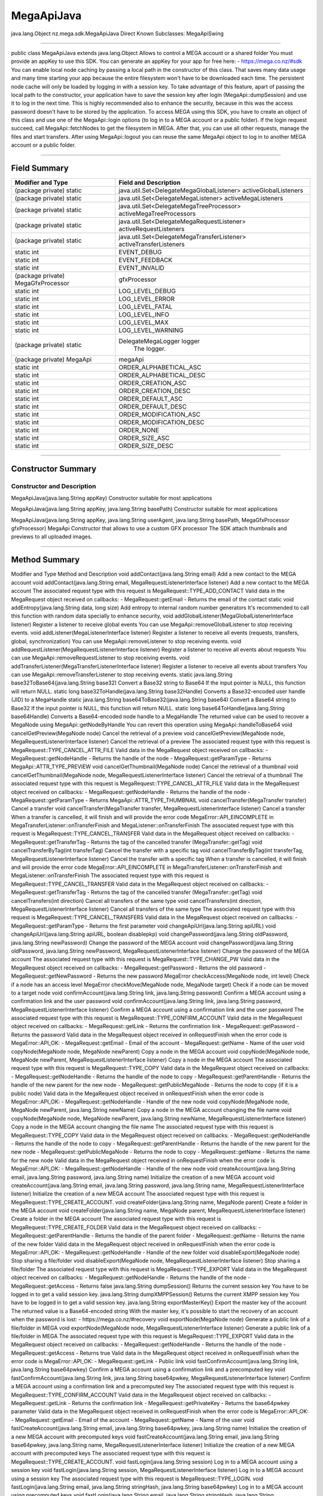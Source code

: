 ===========
MegaApiJava
===========

java.lang.Object
nz.mega.sdk.MegaApiJava
Direct Known Subclasses:
MegaApiSwing

--------------------------

public class MegaApiJava
extends java.lang.Object
Allows to control a MEGA account or a shared folder You must provide an appKey to use this SDK. You can generate an appKey for your app for free here: - https://mega.co.nz/#sdk You can enable local node caching by passing a local path in the constructor of this class. That saves many data usage and many time starting your app because the entire filesystem won't have to be downloaded each time. The persistent node cache will only be loaded by logging in with a session key. To take advantage of this feature, apart of passing the local path to the constructor, your application have to save the session key after login (MegaApi::dumpSession) and use it to log in the next time. This is highly recommended also to enhance the security, because in this was the access password doesn't have to be stored by the application. To access MEGA using this SDK, you have to create an object of this class and use one of the MegaApi::login options (to log in to a MEGA account or a public folder). If the login request succeed, call MegaApi::fetchNodes to get the filesystem in MEGA. After that, you can use all other requests, manage the files and start transfers. After using MegaApi::logout you can reuse the same MegaApi object to log in to another MEGA account or a public folder.

-----------------------------------

-------------
Field Summary
-------------

+----------------------------------+---------------------------------------------------------------------------------------------------+
|Modifier and Type	           |             Field and Description                                                                 |
+==================================+===================================================================================================+
|(package private) static          |              java.util.Set<DelegateMegaGlobalListener>	activeGlobalListeners                  |
+----------------------------------+---------------------------------------------------------------------------------------------------+
|(package private) static          |              java.util.Set<DelegateMegaListener>	        activeMegaListeners                    |
+----------------------------------+---------------------------------------------------------------------------------------------------+
|(package private) static          |              java.util.Set<DelegateMegaTreeProcessor>	activeMegaTreeProcessors               |
+----------------------------------+---------------------------------------------------------------------------------------------------+
|(package private) static          |              java.util.Set<DelegateMegaRequestListener>	activeRequestListeners                 |
+----------------------------------+---------------------------------------------------------------------------------------------------+
|(package private) static          |              java.util.Set<DelegateMegaTransferListener>	activeTransferListeners                |
+----------------------------------+---------------------------------------------------------------------------------------------------+
|static int	                   |             EVENT_DEBUG                                                                           |
+----------------------------------+---------------------------------------------------------------------------------------------------+
|static int	                   |             EVENT_FEEDBACK                                                                        |
+----------------------------------+---------------------------------------------------------------------------------------------------+
|static int	                   |             EVENT_INVALID                                                                         |
+----------------------------------+---------------------------------------------------------------------------------------------------+
|(package private) MegaGfxProcessor|	        gfxProcessor                                                                           |
+----------------------------------+---------------------------------------------------------------------------------------------------+
|static int	                   |             LOG_LEVEL_DEBUG                                                                       |
+----------------------------------+---------------------------------------------------------------------------------------------------+
|static int	                   |             LOG_LEVEL_ERROR                                                                       |
+----------------------------------+---------------------------------------------------------------------------------------------------+
|static int	                   |             LOG_LEVEL_FATAL                                                                       |
+----------------------------------+---------------------------------------------------------------------------------------------------+
|static int	                   |             LOG_LEVEL_INFO                                                                        |
+----------------------------------+---------------------------------------------------------------------------------------------------+
|static int	                   |             LOG_LEVEL_MAX                                                                         |
+----------------------------------+---------------------------------------------------------------------------------------------------+
|static int	                   |             LOG_LEVEL_WARNING                                                                     |
+----------------------------------+---------------------------------------------------------------------------------------------------+
|(package private) static          |             DelegateMegaLogger  logger                                                            |
|                                  |              The logger.                                                                          |
+----------------------------------+---------------------------------------------------------------------------------------------------+
|(package private) MegaApi	   |             megaApi                                                                               |
+----------------------------------+---------------------------------------------------------------------------------------------------+
|static int	                   |             ORDER_ALPHABETICAL_ASC                                                                |
+----------------------------------+---------------------------------------------------------------------------------------------------+
|static int	                   |             ORDER_ALPHABETICAL_DESC                                                               |
+----------------------------------+---------------------------------------------------------------------------------------------------+
|static int	                   |             ORDER_CREATION_ASC                                                                    |
+----------------------------------+---------------------------------------------------------------------------------------------------+
|static int	                   |             ORDER_CREATION_DESC                                                                   |
+----------------------------------+---------------------------------------------------------------------------------------------------+
|static int	                   |             ORDER_DEFAULT_ASC                                                                     |
+----------------------------------+---------------------------------------------------------------------------------------------------+
|static int	                   |             ORDER_DEFAULT_DESC                                                                    |
+----------------------------------+---------------------------------------------------------------------------------------------------+
|static int	                   |             ORDER_MODIFICATION_ASC                                                                |
+----------------------------------+---------------------------------------------------------------------------------------------------+
|static int	                   |             ORDER_MODIFICATION_DESC                                                               |
+----------------------------------+---------------------------------------------------------------------------------------------------+
|static int	                   |             ORDER_NONE                                                                            |
+----------------------------------+---------------------------------------------------------------------------------------------------+
|static int	                   |             ORDER_SIZE_ASC                                                                        |
+----------------------------------+---------------------------------------------------------------------------------------------------+
|static int	                   |             ORDER_SIZE_DESC                                                                       |
+----------------------------------+---------------------------------------------------------------------------------------------------+

-------------------------------

-------------------
Constructor Summary
-------------------

~~~~~~~~~~~~~~~~~~~~~~~~~~~
Constructor and Description
~~~~~~~~~~~~~~~~~~~~~~~~~~~

MegaApiJava(java.lang.String appKey)
Constructor suitable for most applications

MegaApiJava(java.lang.String appKey, java.lang.String basePath)
Constructor suitable for most applications

MegaApiJava(java.lang.String appKey, java.lang.String userAgent, java.lang.String basePath, MegaGfxProcessor gfxProcessor)
MegaApi Constructor that allows to use a custom GFX processor The SDK attach thumbnails and previews to all uploaded images.

-------------------------------------------------------------

--------------
Method Summary
--------------


Modifier and Type	Method and Description
void	addContact(java.lang.String email)
Add a new contact to the MEGA account
void	addContact(java.lang.String email, MegaRequestListenerInterface listener)
Add a new contact to the MEGA account The associated request type with this request is MegaRequest::TYPE_ADD_CONTACT Valid data in the MegaRequest object received on callbacks: - MegaRequest::getEmail - Returns the email of the contact
static void	addEntropy(java.lang.String data, long size)
Add entropy to internal random number generators It's recommended to call this function with random data specially to enhance security,
void	addGlobalListener(MegaGlobalListenerInterface listener)
Register a listener to receive global events You can use MegaApi::removeGlobalListener to stop receiving events.
void	addListener(MegaListenerInterface listener)
Register a listener to receive all events (requests, transfers, global, synchronization) You can use MegaApi::removeListener to stop receiving events.
void	addRequestListener(MegaRequestListenerInterface listener)
Register a listener to receive all events about requests You can use MegaApi::removeRequestListener to stop receiving events.
void	addTransferListener(MegaTransferListenerInterface listener)
Register a listener to receive all events about transfers You can use MegaApi::removeTransferListener to stop receiving events.
static java.lang.String	base32ToBase64(java.lang.String base32)
Convert a Base32 string to Base64 If the input pointer is NULL, this function will return NULL.
static long	base32ToHandle(java.lang.String base32Handle)
Converts a Base32-encoded user handle (JID) to a MegaHandle
static java.lang.String	base64ToBase32(java.lang.String base64)
Convert a Base64 string to Base32 If the input pointer is NULL, this function will return NULL.
static long	base64ToHandle(java.lang.String base64Handle)
Converts a Base64-encoded node handle to a MegaHandle The returned value can be used to recover a MegaNode using MegaApi::getNodeByHandle You can revert this operation using MegaApi::handleToBase64
void	cancelGetPreview(MegaNode node)
Cancel the retrieval of a preview
void	cancelGetPreview(MegaNode node, MegaRequestListenerInterface listener)
Cancel the retrieval of a preview The associated request type with this request is MegaRequest::TYPE_CANCEL_ATTR_FILE Valid data in the MegaRequest object received on callbacks: - MegaRequest::getNodeHandle - Returns the handle of the node - MegaRequest::getParamType - Returns MegaApi::ATTR_TYPE_PREVIEW
void	cancelGetThumbnail(MegaNode node)
Cancel the retrieval of a thumbnail
void	cancelGetThumbnail(MegaNode node, MegaRequestListenerInterface listener)
Cancel the retrieval of a thumbnail The associated request type with this request is MegaRequest::TYPE_CANCEL_ATTR_FILE Valid data in the MegaRequest object received on callbacks: - MegaRequest::getNodeHandle - Returns the handle of the node - MegaRequest::getParamType - Returns MegaApi::ATTR_TYPE_THUMBNAIL
void	cancelTransfer(MegaTransfer transfer)
Cancel a transfer
void	cancelTransfer(MegaTransfer transfer, MegaRequestListenerInterface listener)
Cancel a transfer When a transfer is cancelled, it will finish and will provide the error code MegaError::API_EINCOMPLETE in MegaTransferListener::onTransferFinish and MegaListener::onTransferFinish The associated request type with this request is MegaRequest::TYPE_CANCEL_TRANSFER Valid data in the MegaRequest object received on callbacks: - MegaRequest::getTransferTag - Returns the tag of the cancelled transfer (MegaTransfer::getTag)
void	cancelTransferByTag(int transferTag)
Cancel the transfer with a specific tag
void	cancelTransferByTag(int transferTag, MegaRequestListenerInterface listener)
Cancel the transfer with a specific tag When a transfer is cancelled, it will finish and will provide the error code MegaError::API_EINCOMPLETE in MegaTransferListener::onTransferFinish and MegaListener::onTransferFinish The associated request type with this request is MegaRequest::TYPE_CANCEL_TRANSFER Valid data in the MegaRequest object received on callbacks: - MegaRequest::getTransferTag - Returns the tag of the cancelled transfer (MegaTransfer::getTag)
void	cancelTransfers(int direction)
Cancel all transfers of the same type
void	cancelTransfers(int direction, MegaRequestListenerInterface listener)
Cancel all transfers of the same type The associated request type with this request is MegaRequest::TYPE_CANCEL_TRANSFERS Valid data in the MegaRequest object received on callbacks: - MegaRequest::getParamType - Returns the first parameter
void	changeApiUrl(java.lang.String apiURL) 
void	changeApiUrl(java.lang.String apiURL, boolean disablepkp) 
void	changePassword(java.lang.String oldPassword, java.lang.String newPassword)
Change the password of the MEGA account
void	changePassword(java.lang.String oldPassword, java.lang.String newPassword, MegaRequestListenerInterface listener)
Change the password of the MEGA account The associated request type with this request is MegaRequest::TYPE_CHANGE_PW Valid data in the MegaRequest object received on callbacks: - MegaRequest::getPassword - Returns the old password - MegaRequest::getNewPassword - Returns the new password
MegaError	checkAccess(MegaNode node, int level)
Check if a node has an access level
MegaError	checkMove(MegaNode node, MegaNode target)
Check if a node can be moved to a target node
void	confirmAccount(java.lang.String link, java.lang.String password)
Confirm a MEGA account using a confirmation link and the user password
void	confirmAccount(java.lang.String link, java.lang.String password, MegaRequestListenerInterface listener)
Confirm a MEGA account using a confirmation link and the user password The associated request type with this request is MegaRequest::TYPE_CONFIRM_ACCOUNT Valid data in the MegaRequest object received on callbacks: - MegaRequest::getLink - Returns the confirmation link - MegaRequest::getPassword - Returns the password Valid data in the MegaRequest object received in onRequestFinish when the error code is MegaError::API_OK: - MegaRequest::getEmail - Email of the account - MegaRequest::getName - Name of the user
void	copyNode(MegaNode node, MegaNode newParent)
Copy a node in the MEGA account
void	copyNode(MegaNode node, MegaNode newParent, MegaRequestListenerInterface listener)
Copy a node in the MEGA account The associated request type with this request is MegaRequest::TYPE_COPY Valid data in the MegaRequest object received on callbacks: - MegaRequest::getNodeHandle - Returns the handle of the node to copy - MegaRequest::getParentHandle - Returns the handle of the new parent for the new node - MegaRequest::getPublicMegaNode - Returns the node to copy (if it is a public node) Valid data in the MegaRequest object received in onRequestFinish when the error code is MegaError::API_OK: - MegaRequest::getNodeHandle - Handle of the new node
void	copyNode(MegaNode node, MegaNode newParent, java.lang.String newName)
Copy a node in the MEGA account changing the file name
void	copyNode(MegaNode node, MegaNode newParent, java.lang.String newName, MegaRequestListenerInterface listener)
Copy a node in the MEGA account changing the file name The associated request type with this request is MegaRequest::TYPE_COPY Valid data in the MegaRequest object received on callbacks: - MegaRequest::getNodeHandle - Returns the handle of the node to copy - MegaRequest::getParentHandle - Returns the handle of the new parent for the new node - MegaRequest::getPublicMegaNode - Returns the node to copy - MegaRequest::getName - Returns the name for the new node Valid data in the MegaRequest object received in onRequestFinish when the error code is MegaError::API_OK: - MegaRequest::getNodeHandle - Handle of the new node
void	createAccount(java.lang.String email, java.lang.String password, java.lang.String name)
Initialize the creation of a new MEGA account
void	createAccount(java.lang.String email, java.lang.String password, java.lang.String name, MegaRequestListenerInterface listener)
Initialize the creation of a new MEGA account The associated request type with this request is MegaRequest::TYPE_CREATE_ACCOUNT.
void	createFolder(java.lang.String name, MegaNode parent)
Create a folder in the MEGA account
void	createFolder(java.lang.String name, MegaNode parent, MegaRequestListenerInterface listener)
Create a folder in the MEGA account The associated request type with this request is MegaRequest::TYPE_CREATE_FOLDER Valid data in the MegaRequest object received on callbacks: - MegaRequest::getParentHandle - Returns the handle of the parent folder - MegaRequest::getName - Returns the name of the new folder Valid data in the MegaRequest object received in onRequestFinish when the error code is MegaError::API_OK: - MegaRequest::getNodeHandle - Handle of the new folder
void	disableExport(MegaNode node)
Stop sharing a file/folder
void	disableExport(MegaNode node, MegaRequestListenerInterface listener)
Stop sharing a file/folder The associated request type with this request is MegaRequest::TYPE_EXPORT Valid data in the MegaRequest object received on callbacks: - MegaRequest::getNodeHandle - Returns the handle of the node - MegaRequest::getAccess - Returns false
java.lang.String	dumpSession()
Returns the current session key You have to be logged in to get a valid session key.
java.lang.String	dumpXMPPSession()
Returns the current XMPP session key You have to be logged in to get a valid session key.
java.lang.String	exportMasterKey()
Export the master key of the account The returned value is a Base64-encoded string With the master key, it's possible to start the recovery of an account when the password is lost: - https://mega.co.nz/#recovery
void	exportNode(MegaNode node)
Generate a public link of a file/folder in MEGA
void	exportNode(MegaNode node, MegaRequestListenerInterface listener)
Generate a public link of a file/folder in MEGA The associated request type with this request is MegaRequest::TYPE_EXPORT Valid data in the MegaRequest object received on callbacks: - MegaRequest::getNodeHandle - Returns the handle of the node - MegaRequest::getAccess - Returns true Valid data in the MegaRequest object received in onRequestFinish when the error code is MegaError::API_OK: - MegaRequest::getLink - Public link
void	fastConfirmAccount(java.lang.String link, java.lang.String base64pwkey)
Confirm a MEGA account using a confirmation link and a precomputed key
void	fastConfirmAccount(java.lang.String link, java.lang.String base64pwkey, MegaRequestListenerInterface listener)
Confirm a MEGA account using a confirmation link and a precomputed key The associated request type with this request is MegaRequest::TYPE_CONFIRM_ACCOUNT Valid data in the MegaRequest object received on callbacks: - MegaRequest::getLink - Returns the confirmation link - MegaRequest::getPrivateKey - Returns the base64pwkey parameter Valid data in the MegaRequest object received in onRequestFinish when the error code is MegaError::API_OK: - MegaRequest::getEmail - Email of the account - MegaRequest::getName - Name of the user
void	fastCreateAccount(java.lang.String email, java.lang.String base64pwkey, java.lang.String name)
Initialize the creation of a new MEGA account with precomputed keys
void	fastCreateAccount(java.lang.String email, java.lang.String base64pwkey, java.lang.String name, MegaRequestListenerInterface listener)
Initialize the creation of a new MEGA account with precomputed keys The associated request type with this request is MegaRequest::TYPE_CREATE_ACCOUNT.
void	fastLogin(java.lang.String session)
Log in to a MEGA account using a session key
void	fastLogin(java.lang.String session, MegaRequestListenerInterface listener)
Log in to a MEGA account using a session key The associated request type with this request is MegaRequest::TYPE_LOGIN.
void	fastLogin(java.lang.String email, java.lang.String stringHash, java.lang.String base64pwkey)
Log in to a MEGA account using precomputed keys
void	fastLogin(java.lang.String email, java.lang.String stringHash, java.lang.String base64pwkey, MegaRequestListenerInterface listener)
Log in to a MEGA account using precomputed keys The associated request type with this request is MegaRequest::TYPE_LOGIN.
void	fetchNodes()
Fetch the filesystem in MEGA The MegaApi object must be logged in in an account or a public folder to successfully complete this request.
void	fetchNodes(MegaRequestListenerInterface listener)
Fetch the filesystem in MEGA The MegaApi object must be logged in in an account or a public folder to successfully complete this request.
int	getAccess(MegaNode node)
Get the access level of a MegaNode
void	getAccountDetails()
Get details about the MEGA account
void	getAccountDetails(MegaRequestListenerInterface listener)
Get details about the MEGA account The associated request type with this request is MegaRequest::TYPE_ACCOUNT_DETAILS Valid data in the MegaRequest object received in onRequestFinish when the error code is MegaError::API_OK: - MegaRequest::getMegaAccountDetails - Details of the MEGA account
MegaProxy	getAutoProxySettings()
Try to detect the system's proxy settings Automatic proxy detection is currently supported on Windows only.
java.lang.String	getBase64PwKey(java.lang.String password)
Generates a private key based on the access password This is a time consuming operation (specially for low-end mobile devices).
MegaNode	getChildNode(MegaNode parent, java.lang.String name)
Get the child node with the provided name If the node doesn't exist, this function returns NULL
java.util.ArrayList<MegaNode>	getChildren(MegaNode parent)
Get all children of a MegaNode If the parent node doesn't exist or it isn't a folder, this function returns NULL
java.util.ArrayList<MegaNode>	getChildren(MegaNode parent, int order)
Get all children of a MegaNode If the parent node doesn't exist or it isn't a folder, this function returns NULL
MegaUser	getContact(java.lang.String email)
Get the MegaUser that has a specific email address You can get the email of a MegaUser using MegaUser::getEmail
java.util.ArrayList<MegaUser>	getContacts()
Get all contacts of this MEGA account
void	getExtendedAccountDetails()
Get details about the MEGA account
void	getExtendedAccountDetails(boolean sessions)
Get details about the MEGA account This function allows to optionally get data about sessions related to the account.
void	getExtendedAccountDetails(boolean sessions, boolean purchases)
Get details about the MEGA account This function allows to optionally get data about sessions and purchases related to the account.
void	getExtendedAccountDetails(boolean sessions, boolean purchases, boolean transactions)
Get details about the MEGA account This function allows to optionally get data about sessions, transactions and purchases related to the account.
void	getExtendedAccountDetails(boolean sessions, boolean purchases, boolean transactions, MegaRequestListenerInterface listener)
Get details about the MEGA account This function allows to optionally get data about sessions, transactions and purchases related to the account.
java.lang.String	getFingerprint(MegaNode node)
Get a Base64-encoded fingerprint for a node If the node doesn't exist or doesn't have a fingerprint, this function returns null
java.lang.String	getFingerprint(java.lang.String filePath)
Get a Base64-encoded fingerprint for a local file The fingerprint is created taking into account the modification time of the file and file contents.
MegaNode	getInboxNode()
Returns the inbox node of the account If you haven't successfully called MegaApi::fetchNodes before, this function returns null
int	getIndex(MegaNode node)
Get the current index of the node in the parent folder If the node doesn't exist or it doesn't have a parent node (because it's a root node) this function returns -1
int	getIndex(MegaNode node, int order)
Get the current index of the node in the parent folder for a specific sorting order If the node doesn't exist or it doesn't have a parent node (because it's a root node) this function returns -1
java.util.ArrayList<MegaNode>	getInShares()
Get a list with all inboud sharings
java.util.ArrayList<MegaNode>	getInShares(MegaUser user)
Get a list with all inbound sharings from one MegaUser
java.lang.String	getMyEmail()
Retuns the email of the currently open account If the MegaApi object isn't logged in or the email isn't available, this function returns NULL
MegaNode	getNodeByFingerprint(java.lang.String fingerprint)
Returns a node with the provided fingerprint If there isn't any node in the account with that fingerprint, this function returns null.
MegaNode	getNodeByFingerprint(java.lang.String fingerprint, MegaNode preferredParent) 
MegaNode	getNodeByHandle(long handle)
Get the MegaNode that has a specific handle You can get the handle of a MegaNode using MegaNode::getHandle.
MegaNode	getNodeByPath(java.lang.String path)
Get the MegaNode in a specific path in the MEGA account The path separator character is '/' The Inbox root node is //in/ The Rubbish root node is //bin/ Paths with names containing '/', '\' or ':' aren't compatible with this function.
MegaNode	getNodeByPath(java.lang.String path, MegaNode baseFolder)
Get the MegaNode in a specific path in the MEGA account The path separator character is '/' The Inbox root node is //in/ The Rubbish root node is //bin/ Paths with names containing '/', '\' or ':' aren't compatible with this function.
java.lang.String	getNodePath(MegaNode node)
Get the path of a MegaNode If the node doesn't exist, this function returns NULL.
int	getNumChildFiles(MegaNode parent)
Get the number of child files of a node If the node doesn't exist in MEGA or isn't a folder, this function returns 0 This function doesn't search recursively, only returns the direct child files.
int	getNumChildFolders(MegaNode parent)
Get the number of child folders of a node If the node doesn't exist in MEGA or isn't a folder, this function returns 0 This function doesn't search recursively, only returns the direct child folders.
int	getNumChildren(MegaNode parent)
Get the number of child nodes If the node doesn't exist in MEGA or isn't a folder, this function returns 0 This function doesn't search recursively, only returns the direct child nodes.
int	getNumPendingDownloads()
Deprecated. 
Function related to statistics will be reviewed in future updates to provide more data and avoid race conditions. They could change or be removed in the current form.
int	getNumPendingUploads()
Deprecated. 
Function related to statistics will be reviewed in future updates to provide more data and avoid race conditions. They could change or be removed in the current form.
java.util.ArrayList<MegaShare>	getOutShares()
Get a list with all active outbound sharings
java.util.ArrayList<MegaShare>	getOutShares(MegaNode node)
Get a list with the active outbound sharings for a MegaNode If the node doesn't exist in the account, this function returns an empty list.
MegaNode	getParentNode(MegaNode node)
Get the parent node of a MegaNode If the node doesn't exist in the account or it is a root node, this function returns NULL
void	getPaymentId(long productHandle)
Get the payment URL for an upgrade
void	getPaymentId(long productHandle, MegaRequestListenerInterface listener)
Get the payment id for an upgrade The associated request type with this request is MegaRequest::TYPE_GET_PAYMENT_ID Valid data in the MegaRequest object received on callbacks: - MegaRequest::getNodeHandle - Returns the handle of the product Valid data in the MegaRequest object received in onRequestFinish when the error code is MegaError::API_OK: - MegaRequest::getLink - Payment link
void	getPreview(MegaNode node, java.lang.String dstFilePath)
Get the preview of a node If the node doesn't have a preview the request fails with the MegaError::API_ENOENT error code
void	getPreview(MegaNode node, java.lang.String dstFilePath, MegaRequestListenerInterface listener)
Get the preview of a node If the node doesn't have a preview the request fails with the MegaError::API_ENOENT error code The associated request type with this request is MegaRequest::TYPE_GET_ATTR_FILE Valid data in the MegaRequest object received on callbacks: - MegaRequest::getNodeHandle - Returns the handle of the node - MegaRequest::getFile - Returns the destination path - MegaRequest::getParamType - Returns MegaApi::ATTR_TYPE_PREVIEW
void	getPricing()
Get the available pricing plans to upgrade a MEGA account You can get a payment URL for any of the pricing plans provided by this function using MegaApi::getPaymentUrl
void	getPricing(MegaRequestListenerInterface listener)
Get the available pricing plans to upgrade a MEGA account You can get a payment URL for any of the pricing plans provided by this function using MegaApi::getPaymentUrl The associated request type with this request is MegaRequest::TYPE_GET_PRICING Valid data in the MegaRequest object received in onRequestFinish when the error code is MegaError::API_OK: - MegaRequest::getPricing - MegaPricing object with all pricing plans
void	getPublicNode(java.lang.String megaFileLink)
Get a MegaNode from a public link to a file A public node can be imported using MegaApi::copy or downloaded using MegaApi::startDownload
void	getPublicNode(java.lang.String megaFileLink, MegaRequestListenerInterface listener)
Get a MegaNode from a public link to a file A public node can be imported using MegaApi::copy or downloaded using MegaApi::startDownload The associated request type with this request is MegaRequest::TYPE_GET_PUBLIC_NODE Valid data in the MegaRequest object received on callbacks: - MegaRequest::getLink - Returns the public link to the file Valid data in the MegaRequest object received in onRequestFinish when the error code is MegaError::API_OK: - MegaRequest::getPublicMegaNode - Public MegaNode corresponding to the public link
MegaNode	getRootNode()
Returns the root node of the account If you haven't successfully called MegaApi::fetchNodes before, this function returns null
MegaNode	getRubbishNode()
Returns the rubbish node of the account If you haven't successfully called MegaApi::fetchNodes before, this function returns null
long	getSize(MegaNode node)
Get the size of a node tree If the MegaNode is a file, this function returns the size of the file.
java.lang.String	getStringHash(java.lang.String base64pwkey, java.lang.String inBuf)
Generates a hash based in the provided private key and email This is a time consuming operation (specially for low-end mobile devices).
void	getThumbnail(MegaNode node, java.lang.String dstFilePath)
Get the thumbnail of a node If the node doesn't have a thumbnail the request fails with the MegaError::API_ENOENT error code
void	getThumbnail(MegaNode node, java.lang.String dstFilePath, MegaRequestListenerInterface listener)
Get the thumbnail of a node If the node doesn't have a thumbnail the request fails with the MegaError::API_ENOENT error code The associated request type with this request is MegaRequest::TYPE_GET_ATTR_FILE Valid data in the MegaRequest object received on callbacks: - MegaRequest::getNodeHandle - Returns the handle of the node - MegaRequest::getFile - Returns the destination path - MegaRequest::getParamType - Returns MegaApi::ATTR_TYPE_THUMBNAIL
long	getTotalDownloadedBytes()
Deprecated. 
Function related to statistics will be reviewed in future updates to provide more data and avoid race conditions. They could change or be removed in the current form.
int	getTotalDownloads()
Deprecated. 
Function related to statistics will be reviewed in future updates. They could change or be removed in the current form.
long	getTotalUploadedBytes()
Deprecated. 
Function related to statistics will be reviewed in future updates to provide more data and avoid race conditions. They could change or be removed in the current form.
int	getTotalUploads()
Deprecated. 
Function related to statistics will be reviewed in future updates to provide more data and avoid race conditions. They could change or be removed in the current form.
MegaTransfer	getTransferByTag(int transferTag)
Get the transfer with a transfer tag That tag can be got using MegaTransfer::getTag
java.util.ArrayList<MegaTransfer>	getTransfers()
Get all active transfers
java.util.ArrayList<MegaTransfer>	getTransfers(int type)
Get all active transfers based on the type
java.lang.String	getUserAgent()
Get the User-Agent header used by the SDK
void	getUserAvatar(MegaUser user, java.lang.String dstFilePath)
Get the avatar of a MegaUser
void	getUserAvatar(MegaUser user, java.lang.String dstFilePath, MegaRequestListenerInterface listener)
Get the avatar of a MegaUser The associated request type with this request is MegaRequest::TYPE_GET_ATTR_USER Valid data in the MegaRequest object received on callbacks: - MegaRequest::getFile - Returns the destination path - MegaRequest::getEmail - Returns the email of the user
void	getUserData()
Get data about the logged account
void	getUserData(MegaRequestListenerInterface listener)
Get data about the logged account The associated request type with this request is MegaRequest::TYPE_GET_USER_DATA.
void	getUserData(MegaUser user)
Get data about a contact
void	getUserData(MegaUser user, MegaRequestListenerInterface listener)
Get data about a contact The associated request type with this request is MegaRequest::TYPE_GET_USER_DATA.
java.lang.String	getVersion()
Get the SDK version
static java.lang.String	handleToBase64(long handle)
Converts a MegaHandle to a Base64-encoded string You can revert this operation using MegaApi::base64ToHandle
boolean	hasFingerprint(java.lang.String fingerprint)
Check if the account already has a node with the provided fingerprint A fingerprint for a local file can be generated using MegaApi::getFingerprint
void	importFileLink(java.lang.String megaFileLink, MegaNode parent)
Import a public link to the account
void	importFileLink(java.lang.String megaFileLink, MegaNode parent, MegaRequestListenerInterface listener)
Import a public link to the account The associated request type with this request is MegaRequest::TYPE_IMPORT_LINK Valid data in the MegaRequest object received on callbacks: - MegaRequest::getLink - Returns the public link to the file - MegaRequest::getParentHandle - Returns the folder that receives the imported file Valid data in the MegaRequest object received in onRequestFinish when the error code is MegaError::API_OK: - MegaRequest::getNodeHandle - Handle of the new node in the account
int	isLoggedIn()
Check if the MegaApi object is logged in
boolean	isShared(MegaNode node)
Check if a MegaNode is being shared For nodes that are being shared, you can get a a list of MegaShare objects using MegaApi::getOutShares
boolean	isWaiting()
Check if the SDK is waiting for the server
void	killSession(long sessionHandle)
Close a MEGA session All clients using this session will be automatically logged out.
void	killSession(long sessionHandle, MegaRequestListenerInterface listener)
Close a MEGA session All clients using this session will be automatically logged out.
void	localLogout()
Logout of the MEGA account without invalidating the session
void	localLogout(MegaRequestListenerInterface listener) 
java.lang.String	localToName(java.lang.String localName) 
static void	log(int logLevel, java.lang.String message)
Send a log to the logging system This log will be received by the active logger object (MegaApi::setLoggerObject) if the log level is the same or lower than the active log level (MegaApi::setLogLevel)
static void	log(int logLevel, java.lang.String message, java.lang.String filename)
Send a log to the logging system This log will be received by the active logger object (MegaApi::setLoggerObject) if the log level is the same or lower than the active log level (MegaApi::setLogLevel)
static void	log(int logLevel, java.lang.String message, java.lang.String filename, int line)
Send a log to the logging system This log will be received by the active logger object (MegaApi::setLoggerObject) if the log level is the same or lower than the active log level (MegaApi::setLogLevel)
void	login(java.lang.String email, java.lang.String password)
Log in to a MEGA account
void	login(java.lang.String email, java.lang.String password, MegaRequestListenerInterface listener)
Log in to a MEGA account The associated request type with this request is MegaRequest::TYPE_LOGIN.
void	loginToFolder(java.lang.String megaFolderLink)
Log in to a public folder using a folder link After a successful login, you should call MegaApi::fetchNodes to get filesystem and start working with the folder.
void	loginToFolder(java.lang.String megaFolderLink, MegaRequestListenerInterface listener)
Log in to a public folder using a folder link After a successful login, you should call MegaApi::fetchNodes to get filesystem and start working with the folder.
void	logout()
Logout of the MEGA account
void	logout(MegaRequestListenerInterface listener)
Logout of the MEGA account The associated request type with this request is MegaRequest::TYPE_LOGOUT
void	moveNode(MegaNode node, MegaNode newParent)
Move a node in the MEGA account
void	moveNode(MegaNode node, MegaNode newParent, MegaRequestListenerInterface listener)
Move a node in the MEGA account The associated request type with this request is MegaRequest::TYPE_MOVE Valid data in the MegaRequest object received on callbacks: - MegaRequest::getNodeHandle - Returns the handle of the node to move - MegaRequest::getParentHandle - Returns the handle of the new parent for the node
java.lang.String	nameToLocal(java.lang.String name)
Make a name suitable for a file name in the local filesystem This function escapes (%xx) forbidden characters in the local filesystem if needed.
(package private) static java.util.ArrayList<MegaNode>	nodeListToArray(MegaNodeList nodeList) 
void	pauseTransfers(boolean pause)
Pause/resume all transfers
void	pauseTransfers(boolean pause, MegaRequestListenerInterface listener)
Pause/resume all transfers The associated request type with this request is MegaRequest::TYPE_PAUSE_TRANSFERS Valid data in the MegaRequest object received on callbacks: - MegaRequest::getFlag - Returns the first parameter
(package private) void	privateFreeRequestListener(DelegateMegaRequestListener listener) 
(package private) void	privateFreeTransferListener(DelegateMegaTransferListener listener) 
boolean	processMegaTree(MegaNode parent, MegaTreeProcessorInterface processor)
Process a node tree using a MegaTreeProcessor implementation
boolean	processMegaTree(MegaNode parent, MegaTreeProcessorInterface processor, boolean recursive)
Process a node tree using a MegaTreeProcessor implementation
void	querySignupLink(java.lang.String link)
Get information about a confirmation link
void	querySignupLink(java.lang.String link, MegaRequestListenerInterface listener)
Get information about a confirmation link The associated request type with this request is MegaRequest::TYPE_QUERY_SIGNUP_LINK.
void	reconnect()
Reconnect and retry also transfers
void	remove(MegaNode node)
Remove a node from the MEGA account
void	remove(MegaNode node, MegaRequestListenerInterface listener)
Remove a node from the MEGA account This function doesn't move the node to the Rubbish Bin, it fully removes the node.
void	removeContact(MegaUser user)
Remove a contact to the MEGA account
void	removeContact(MegaUser user, MegaRequestListenerInterface listener)
Remove a contact to the MEGA account The associated request type with this request is MegaRequest::TYPE_REMOVE_CONTACT Valid data in the MegaRequest object received on callbacks: - MegaRequest::getEmail - Returns the email of the contact
void	removeGlobalListener(MegaGlobalListenerInterface listener)
Unregister a MegaGlobalListener This listener won't receive more events.
void	removeListener(MegaListenerInterface listener)
Unregister a listener This listener won't receive more events.
static void	removeRecursively(java.lang.String localPath) 
void	removeRequestListener(MegaRequestListenerInterface listener)
Unregister a MegaRequestListener This listener won't receive more events.
void	removeTransferListener(MegaTransferListenerInterface listener)
Unregister a MegaTransferListener This listener won't receive more events.
void	renameNode(MegaNode node, java.lang.String newName)
Rename a node in the MEGA account
void	renameNode(MegaNode node, java.lang.String newName, MegaRequestListenerInterface listener)
Rename a node in the MEGA account The associated request type with this request is MegaRequest::TYPE_RENAME Valid data in the MegaRequest object received on callbacks: - MegaRequest::getNodeHandle - Returns the handle of the node to rename - MegaRequest::getName - Returns the new name for the node
void	reportDebugEvent(java.lang.String text)
Deprecated. 
This function is for internal usage of MEGA apps. This feedback is sent to MEGA servers.
void	reportDebugEvent(java.lang.String text, MegaRequestListenerInterface listener)
Deprecated. 
This function is for internal usage of MEGA apps. This feedback is sent to MEGA servers.
void	resetTotalDownloads()
Deprecated. 
Function related to statistics will be reviewed in future updates to provide more data and avoid race conditions. They could change or be removed in the current form.
void	resetTotalUploads()
Deprecated. 
Function related to statistics will be reviewed in future updates to provide more data and avoid race conditions. They could change or be removed in the current form.
void	retryPendingConnections()
Retry all pending requests When requests fails they wait some time before being retried.
(package private) void	runCallback(java.lang.Runnable runnable) 
java.util.ArrayList<MegaNode>	search(MegaNode parent, java.lang.String searchString)
Search nodes containing a search string in their name The search is case-insensitive.
java.util.ArrayList<MegaNode>	search(MegaNode parent, java.lang.String searchString, boolean recursive)
Search nodes containing a search string in their name The search is case-insensitive.
void	sendFileToUser(MegaNode node, MegaUser user)
Send a node to the Inbox of another MEGA user using a MegaUser
void	sendFileToUser(MegaNode node, MegaUser user, MegaRequestListenerInterface listener)
Send a node to the Inbox of another MEGA user using a MegaUser The associated request type with this request is MegaRequest::TYPE_COPY Valid data in the MegaRequest object received on callbacks: - MegaRequest::getNodeHandle - Returns the handle of the node to send - MegaRequest::getEmail - Returns the email of the user that receives the node
void	setAvatar(java.lang.String srcFilePath)
Set the avatar of the MEGA account
void	setAvatar(java.lang.String srcFilePath, MegaRequestListenerInterface listener)
Set the avatar of the MEGA account The associated request type with this request is MegaRequest::TYPE_SET_ATTR_USER Valid data in the MegaRequest object received on callbacks: - MegaRequest::getFile - Returns the source path
static void	setLoggerObject(MegaLoggerInterface megaLogger)
Set a MegaLogger implementation to receive SDK logs Logs received by this objects depends on the active log level.
static void	setLogLevel(int logLevel)
Set the active log level This function sets the log level of the logging system.
void	setPreview(MegaNode node, java.lang.String srcFilePath)
Set the preview of a MegaNode
void	setPreview(MegaNode node, java.lang.String srcFilePath, MegaRequestListenerInterface listener)
Set the preview of a MegaNode The associated request type with this request is MegaRequest::TYPE_SET_ATTR_FILE Valid data in the MegaRequest object received on callbacks: - MegaRequest::getNodeHandle - Returns the handle of the node - MegaRequest::getFile - Returns the source path - MegaRequest::getParamType - Returns MegaApi::ATTR_TYPE_PREVIEW
void	setProxySettings(MegaProxy proxySettings)
Set proxy settings The SDK will start using the provided proxy settings as soon as this function returns.
void	setThumbnail(MegaNode node, java.lang.String srcFilePath)
Set the thumbnail of a MegaNode
void	setThumbnail(MegaNode node, java.lang.String srcFilePath, MegaRequestListenerInterface listener)
Set the thumbnail of a MegaNode The associated request type with this request is MegaRequest::TYPE_SET_ATTR_FILE Valid data in the MegaRequest object received on callbacks: - MegaRequest::getNodeHandle - Returns the handle of the node - MegaRequest::getFile - Returns the source path - MegaRequest::getParamType - Returns MegaApi::ATTR_TYPE_THUMBNAIL
void	setUploadLimit(int bpslimit)
Set the upload speed limit The limit will be applied on the server side when starting a transfer.
void	setUserAttribute(int type, java.lang.String value)
Set an attribute of the current user
void	setUserAttribute(int type, java.lang.String value, MegaRequestListenerInterface listener)
Set an attribute of the current user The associated request type with this request is MegaRequest::TYPE_SET_ATTR_USER Valid data in the MegaRequest object received on callbacks: - MegaRequest::getParamType - Returns the attribute type - MegaRequest::getFile - Returns the new value for the attribute
void	share(MegaNode node, MegaUser user, int level)
Share or stop sharing a folder in MEGA with another user using a MegaUser To share a folder with an user, set the desired access level in the level parameter.
void	share(MegaNode node, MegaUser user, int level, MegaRequestListenerInterface listener)
Share or stop sharing a folder in MEGA with another user using a MegaUser To share a folder with an user, set the desired access level in the level parameter.
void	share(MegaNode node, java.lang.String email, int level)
Share or stop sharing a folder in MEGA with another user using his email To share a folder with an user, set the desired access level in the level parameter.
void	share(MegaNode node, java.lang.String email, int level, MegaRequestListenerInterface listener)
Share or stop sharing a folder in MEGA with another user using his email To share a folder with an user, set the desired access level in the level parameter.
(package private) static java.util.ArrayList<MegaShare>	shareListToArray(MegaShareList shareList) 
void	startDownload(MegaNode node, java.lang.String localPath)
Download a file from MEGA
void	startDownload(MegaNode node, java.lang.String localPath, MegaTransferListenerInterface listener)
Download a file from MEGA
void	startStreaming(MegaNode node, long startPos, long size, MegaTransferListenerInterface listener)
Start an streaming download Streaming downloads don't save the downloaded data into a local file.
void	startUnbufferedDownload(MegaNode node, long startOffset, long size, java.io.OutputStream outputStream, MegaTransferListenerInterface listener) 
void	startUnbufferedDownload(MegaNode node, java.io.OutputStream outputStream, MegaTransferListenerInterface listener) 
void	startUpload(java.lang.String localPath, MegaNode parent)
Upload a file
void	startUpload(java.lang.String localPath, MegaNode parent, long mtime)
Upload a file with a custom modification time
void	startUpload(java.lang.String localPath, MegaNode parent, long mtime, MegaTransferListenerInterface listener)
Upload a file with a custom modification time
void	startUpload(java.lang.String localPath, MegaNode parent, MegaTransferListenerInterface listener)
Upload a file
void	startUpload(java.lang.String localPath, MegaNode parent, java.lang.String fileName)
Upload a file with a custom name
void	startUpload(java.lang.String localPath, MegaNode parent, java.lang.String fileName, long mtime)
Upload a file with a custom name and a custom modification time
void	startUpload(java.lang.String localPath, MegaNode parent, java.lang.String fileName, long mtime, MegaTransferListenerInterface listener)
Upload a file with a custom name and a custom modification time
void	startUpload(java.lang.String localPath, MegaNode parent, java.lang.String fileName, MegaTransferListenerInterface listener)
Upload a file with a custom name
void	submitFeedback(int rating, java.lang.String comment)
Deprecated. 
This function is for internal usage of MEGA apps. This feedback is sent to MEGA servers.
void	submitFeedback(int rating, java.lang.String comment, MegaRequestListenerInterface listener)
Deprecated. 
This function is for internal usage of MEGA apps. This feedback is sent to MEGA servers.
void	submitPurchaseReceipt(java.lang.String receipt)
Send the Google Play receipt after a correct purchase of a subscription
void	submitPurchaseReceipt(java.lang.String receipt, MegaRequestListenerInterface listener)
Send the Google Play receipt after a correct purchase of a subscription
(package private) static java.util.ArrayList<MegaTransfer>	transferListToArray(MegaTransferList transferList) 
void	update()
Deprecated. 
This function is only here for debugging purposes. It will probably be removed in future updates
void	updateStats()
Deprecated. 
Function related to statistics will be reviewed in future updates to provide more data and avoid race conditions. They could change or be removed in the current form.
static java.lang.String	userHandleToBase64(long handle)
Converts a MegaHandle to a Base64-encoded string You take the ownership of the returned value You can revert this operation using MegaApi::base64ToHandle
(package private) static java.util.ArrayList<MegaUser>	userListToArray(MegaUserList userList)



-----------------------------------------------------

 
Methods inherited from class java.lang.Object
clone, equals, finalize, getClass, hashCode, notify, notifyAll, toString, wait, wait, wait

--------------------------------------------

------------
Field Detail
------------

megaApi
MegaApi megaApi
gfxProcessor
MegaGfxProcessor gfxProcessor
logger
static DelegateMegaLogger logger
The logger.
activeRequestListeners
static java.util.Set<DelegateMegaRequestListener> activeRequestListeners
activeTransferListeners
static java.util.Set<DelegateMegaTransferListener> activeTransferListeners
activeGlobalListeners
static java.util.Set<DelegateMegaGlobalListener> activeGlobalListeners
activeMegaListeners
static java.util.Set<DelegateMegaListener> activeMegaListeners
activeMegaTreeProcessors
static java.util.Set<DelegateMegaTreeProcessor> activeMegaTreeProcessors
ORDER_NONE
public static final int ORDER_NONE
ORDER_DEFAULT_ASC
public static final int ORDER_DEFAULT_ASC
ORDER_DEFAULT_DESC
public static final int ORDER_DEFAULT_DESC
ORDER_SIZE_ASC
public static final int ORDER_SIZE_ASC
ORDER_SIZE_DESC
public static final int ORDER_SIZE_DESC
ORDER_CREATION_ASC
public static final int ORDER_CREATION_ASC
ORDER_CREATION_DESC
public static final int ORDER_CREATION_DESC
ORDER_MODIFICATION_ASC
public static final int ORDER_MODIFICATION_ASC
ORDER_MODIFICATION_DESC
public static final int ORDER_MODIFICATION_DESC
ORDER_ALPHABETICAL_ASC
public static final int ORDER_ALPHABETICAL_ASC
ORDER_ALPHABETICAL_DESC
public static final int ORDER_ALPHABETICAL_DESC
LOG_LEVEL_FATAL
public static final int LOG_LEVEL_FATAL
See Also:
Constant Field Values
LOG_LEVEL_ERROR
public static final int LOG_LEVEL_ERROR
See Also:
Constant Field Values
LOG_LEVEL_WARNING
public static final int LOG_LEVEL_WARNING
See Also:
Constant Field Values
LOG_LEVEL_INFO
public static final int LOG_LEVEL_INFO
See Also:
Constant Field Values
LOG_LEVEL_DEBUG
public static final int LOG_LEVEL_DEBUG
See Also:
Constant Field Values
LOG_LEVEL_MAX
public static final int LOG_LEVEL_MAX
See Also:
Constant Field Values
EVENT_FEEDBACK
public static final int EVENT_FEEDBACK
See Also:
Constant Field Values
EVENT_DEBUG
public static final int EVENT_DEBUG
See Also:
Constant Field Values
EVENT_INVALID
public static final int EVENT_INVALID
See Also:
Constant Field Values
Constructor Detail

MegaApiJava
public MegaApiJava(java.lang.String appKey,
                   java.lang.String basePath)
Constructor suitable for most applications
Parameters:
appKey - AppKey of your application You can generate your AppKey for free here: - https://mega.co.nz/#sdk
basePath - Base path to store the local cache If you pass NULL to this parameter, the SDK won't use any local cache.
MegaApiJava
public MegaApiJava(java.lang.String appKey,
                   java.lang.String userAgent,
                   java.lang.String basePath,
                   MegaGfxProcessor gfxProcessor)
MegaApi Constructor that allows to use a custom GFX processor The SDK attach thumbnails and previews to all uploaded images. To generate them, it needs a graphics processor. You can build the SDK with one of the provided built-in graphics processors. If none of them is available in your app, you can implement the MegaGfxProcessor interface to provide your custom processor. Please read the documentation of MegaGfxProcessor carefully to ensure that your implementation is valid.
Parameters:
appKey - AppKey of your application You can generate your AppKey for free here: - https://mega.co.nz/#sdk
userAgent - User agent to use in network requests If you pass NULL to this parameter, a default user agent will be used
basePath - Base path to store the local cache If you pass NULL to this parameter, the SDK won't use any local cache.
gfxProcessor - Image processor. The SDK will use it to generate previews and thumbnails If you pass NULL to this parameter, the SDK will try to use the built-in image processors.
MegaApiJava
public MegaApiJava(java.lang.String appKey)
Constructor suitable for most applications
Parameters:
appKey - AppKey of your application You can generate your AppKey for free here: - https://mega.co.nz/#sdk
Method Detail

runCallback
void runCallback(java.lang.Runnable runnable)
addListener
public void addListener(MegaListenerInterface listener)
Register a listener to receive all events (requests, transfers, global, synchronization) You can use MegaApi::removeListener to stop receiving events.
Parameters:
listener - Listener that will receive all events (requests, transfers, global, synchronization)
addRequestListener
public void addRequestListener(MegaRequestListenerInterface listener)
Register a listener to receive all events about requests You can use MegaApi::removeRequestListener to stop receiving events.
Parameters:
listener - Listener that will receive all events about requests
addTransferListener
public void addTransferListener(MegaTransferListenerInterface listener)
Register a listener to receive all events about transfers You can use MegaApi::removeTransferListener to stop receiving events.
Parameters:
listener - Listener that will receive all events about transfers
addGlobalListener
public void addGlobalListener(MegaGlobalListenerInterface listener)
Register a listener to receive global events You can use MegaApi::removeGlobalListener to stop receiving events.
Parameters:
listener - Listener that will receive global events
removeListener
public void removeListener(MegaListenerInterface listener)
Unregister a listener This listener won't receive more events.
Parameters:
listener - Object that is unregistered
removeRequestListener
public void removeRequestListener(MegaRequestListenerInterface listener)
Unregister a MegaRequestListener This listener won't receive more events.
Parameters:
listener - Object that is unregistered
removeTransferListener
public void removeTransferListener(MegaTransferListenerInterface listener)
Unregister a MegaTransferListener This listener won't receive more events.
Parameters:
listener - Object that is unregistered
removeGlobalListener
public void removeGlobalListener(MegaGlobalListenerInterface listener)
Unregister a MegaGlobalListener This listener won't receive more events.
Parameters:
listener - Object that is unregistered
getBase64PwKey
public java.lang.String getBase64PwKey(java.lang.String password)
Generates a private key based on the access password This is a time consuming operation (specially for low-end mobile devices). Since the resulting key is required to log in, this function allows to do this step in a separate function. You should run this function in a background thread, to prevent UI hangs. The resulting key can be used in MegaApi::fastLogin
Parameters:
password - Access password
Returns:
Base64-encoded private key
getStringHash
public java.lang.String getStringHash(java.lang.String base64pwkey,
                                      java.lang.String inBuf)
Generates a hash based in the provided private key and email This is a time consuming operation (specially for low-end mobile devices). Since the resulting key is required to log in, this function allows to do this step in a separate function. You should run this function in a background thread, to prevent UI hangs. The resulting key can be used in MegaApi::fastLogin
Parameters:
base64pwkey - Private key returned by MegaApi::getBase64PwKey
Returns:
Base64-encoded hash
base32ToHandle
public static long base32ToHandle(java.lang.String base32Handle)
Converts a Base32-encoded user handle (JID) to a MegaHandle
Parameters:
base32Handle - Base32-encoded handle (JID)
Returns:
User handle
base64ToHandle
public static long base64ToHandle(java.lang.String base64Handle)
Converts a Base64-encoded node handle to a MegaHandle The returned value can be used to recover a MegaNode using MegaApi::getNodeByHandle You can revert this operation using MegaApi::handleToBase64
Parameters:
base64Handle - Base64-encoded node handle
Returns:
Node handle
handleToBase64
public static java.lang.String handleToBase64(long handle)
Converts a MegaHandle to a Base64-encoded string You can revert this operation using MegaApi::base64ToHandle
Parameters:
handle - to be converted
Returns:
Base64-encoded node handle
userHandleToBase64
public static java.lang.String userHandleToBase64(long handle)
Converts a MegaHandle to a Base64-encoded string You take the ownership of the returned value You can revert this operation using MegaApi::base64ToHandle
Parameters:
User - handle to be converted
Returns:
Base64-encoded user handle
addEntropy
public static void addEntropy(java.lang.String data,
                              long size)
Add entropy to internal random number generators It's recommended to call this function with random data specially to enhance security,
Parameters:
data - Byte array with random data
size - Size of the byte array (in bytes)
reconnect
public void reconnect()
Reconnect and retry also transfers
Parameters:
listener - MegaRequestListener to track this request
retryPendingConnections
public void retryPendingConnections()
Retry all pending requests When requests fails they wait some time before being retried. That delay grows exponentially if the request fails again. For this reason, and since this request is very lightweight, it's recommended to call it with the default parameters on every user interaction with the application. This will prevent very big delays completing requests.
login
public void login(java.lang.String email,
                  java.lang.String password,
                  MegaRequestListenerInterface listener)
Log in to a MEGA account The associated request type with this request is MegaRequest::TYPE_LOGIN. Valid data in the MegaRequest object received on callbacks: - MegaRequest::getEmail - Returns the first parameter - MegaRequest::getPassword - Returns the second parameter If the email/password aren't valid the error code provided in onRequestFinish is MegaError::API_ENOENT.
Parameters:
email - Email of the user
password - Password
listener - MegaRequestListener to track this request
login
public void login(java.lang.String email,
                  java.lang.String password)
Log in to a MEGA account
Parameters:
email - Email of the user
password - Password
loginToFolder
public void loginToFolder(java.lang.String megaFolderLink,
                          MegaRequestListenerInterface listener)
Log in to a public folder using a folder link After a successful login, you should call MegaApi::fetchNodes to get filesystem and start working with the folder. The associated request type with this request is MegaRequest::TYPE_LOGIN. Valid data in the MegaRequest object received on callbacks: - MegaRequest::getEmail - Retuns the string "FOLDER" - MegaRequest::getLink - Returns the public link to the folder
Parameters:
Public - link to a folder in MEGA
listener - MegaRequestListener to track this request
loginToFolder
public void loginToFolder(java.lang.String megaFolderLink)
Log in to a public folder using a folder link After a successful login, you should call MegaApi::fetchNodes to get filesystem and start working with the folder.
Parameters:
Public - link to a folder in MEGA
fastLogin
public void fastLogin(java.lang.String email,
                      java.lang.String stringHash,
                      java.lang.String base64pwkey,
                      MegaRequestListenerInterface listener)
Log in to a MEGA account using precomputed keys The associated request type with this request is MegaRequest::TYPE_LOGIN. Valid data in the MegaRequest object received on callbacks: - MegaRequest::getEmail - Returns the first parameter - MegaRequest::getPassword - Returns the second parameter - MegaRequest::getPrivateKey - Returns the third parameter If the email/stringHash/base64pwKey aren't valid the error code provided in onRequestFinish is MegaError::API_ENOENT.
Parameters:
email - Email of the user
stringHash - Hash of the email returned by MegaApi::getStringHash
base64pwkey - Private key calculated using MegaApi::getBase64PwKey
listener - MegaRequestListener to track this request
fastLogin
public void fastLogin(java.lang.String email,
                      java.lang.String stringHash,
                      java.lang.String base64pwkey)
Log in to a MEGA account using precomputed keys
Parameters:
email - Email of the user
stringHash - Hash of the email returned by MegaApi::getStringHash
base64pwkey - Private key calculated using MegaApi::getBase64PwKey
fastLogin
public void fastLogin(java.lang.String session,
                      MegaRequestListenerInterface listener)
Log in to a MEGA account using a session key The associated request type with this request is MegaRequest::TYPE_LOGIN. Valid data in the MegaRequest object received on callbacks: - MegaRequest::getSessionKey - Returns the session key
Parameters:
session - Session key previously dumped with MegaApi::dumpSession
listener - MegaRequestListener to track this request
fastLogin
public void fastLogin(java.lang.String session)
Log in to a MEGA account using a session key
Parameters:
session - Session key previously dumped with MegaApi::dumpSession
killSession
public void killSession(long sessionHandle,
                        MegaRequestListenerInterface listener)
Close a MEGA session All clients using this session will be automatically logged out. You can get session information using MegaApi::getExtendedAccountDetails. Then use MegaAccountDetails::getNumSessions and MegaAccountDetails::getSession to get session info. MegaAccountSession::getHandle provides the handle that this function needs. If you use mega::INVALID_HANDLE, all sessions except the current one will be closed
Parameters:
Handle - of the session. Use mega::INVALID_HANDLE to cancel all sessions except the current one
listener - MegaRequestListenerInterface to track this request
killSession
public void killSession(long sessionHandle)
Close a MEGA session All clients using this session will be automatically logged out. You can get session information using MegaApi::getExtendedAccountDetails. Then use MegaAccountDetails::getNumSessions and MegaAccountDetails::getSession to get session info. MegaAccountSession::getHandle provides the handle that this function needs. If you use mega::INVALID_HANDLE, all sessions except the current one will be closed
Parameters:
Handle - of the session. Use mega::INVALID_HANDLE to cancel all sessions except the current one
getUserData
public void getUserData(MegaRequestListenerInterface listener)
Get data about the logged account The associated request type with this request is MegaRequest::TYPE_GET_USER_DATA. Valid data in the MegaRequest object received in onRequestFinish when the error code is MegaError::API_OK: - MegaRequest::getName - Returns the name of the logged user - MegaRequest::getPassword - Returns the the public RSA key of the account, Base64-encoded - MegaRequest::getPrivateKey - Returns the private RSA key of the account, Base64-encoded
Parameters:
listener - MegaRequestListenerInterface to track this request
getUserData
public void getUserData()
Get data about the logged account
getUserData
public void getUserData(MegaUser user,
                        MegaRequestListenerInterface listener)
Get data about a contact The associated request type with this request is MegaRequest::TYPE_GET_USER_DATA. Valid data in the MegaRequest object received on callbacks: - MegaRequest::getEmail - Returns the email of the contact Valid data in the MegaRequest object received in onRequestFinish when the error code is MegaError::API_OK: - MegaRequest::getText - Returns the XMPP ID of the contact - MegaRequest::getPassword - Returns the public RSA key of the contact, Base64-encoded
Parameters:
user - Contact to get the data
listener - MegaRequestListenerInterface to track this request
getUserData
public void getUserData(MegaUser user)
Get data about a contact
Parameters:
user - Contact to get the data
dumpSession
public java.lang.String dumpSession()
Returns the current session key You have to be logged in to get a valid session key. Otherwise, this function returns NULL.
Returns:
Current session key
dumpXMPPSession
public java.lang.String dumpXMPPSession()
Returns the current XMPP session key You have to be logged in to get a valid session key. Otherwise, this function returns NULL.
Returns:
Current XMPP session key
createAccount
public void createAccount(java.lang.String email,
                          java.lang.String password,
                          java.lang.String name,
                          MegaRequestListenerInterface listener)
Initialize the creation of a new MEGA account The associated request type with this request is MegaRequest::TYPE_CREATE_ACCOUNT. Valid data in the MegaRequest object received on callbacks: - MegaRequest::getEmail - Returns the email for the account - MegaRequest::getPassword - Returns the password for the account - MegaRequest::getName - Returns the name of the user If this request succeed, a confirmation email will be sent to the users. If an account with the same email already exists, you will get the error code MegaError::API_EEXIST in onRequestFinish
Parameters:
email - Email for the account
password - Password for the account
name - Name of the user
listener - MegaRequestListener to track this request
createAccount
public void createAccount(java.lang.String email,
                          java.lang.String password,
                          java.lang.String name)
Initialize the creation of a new MEGA account
Parameters:
email - Email for the account
password - Password for the account
name - Name of the user
fastCreateAccount
public void fastCreateAccount(java.lang.String email,
                              java.lang.String base64pwkey,
                              java.lang.String name,
                              MegaRequestListenerInterface listener)
Initialize the creation of a new MEGA account with precomputed keys The associated request type with this request is MegaRequest::TYPE_CREATE_ACCOUNT. Valid data in the MegaRequest object received on callbacks: - MegaRequest::getEmail - Returns the email for the account - MegaRequest::getPrivateKey - Returns the private key calculated with MegaApi::getBase64PwKey - MegaRequest::getName - Returns the name of the user If this request succeed, a confirmation email will be sent to the users. If an account with the same email already exists, you will get the error code MegaError::API_EEXIST in onRequestFinish
Parameters:
email - Email for the account
base64pwkey - Private key calculated with MegaApi::getBase64PwKey
name - Name of the user
listener - MegaRequestListener to track this request
fastCreateAccount
public void fastCreateAccount(java.lang.String email,
                              java.lang.String base64pwkey,
                              java.lang.String name)
Initialize the creation of a new MEGA account with precomputed keys
Parameters:
email - Email for the account
base64pwkey - Private key calculated with MegaApi::getBase64PwKey
name - Name of the user
querySignupLink
public void querySignupLink(java.lang.String link,
                            MegaRequestListenerInterface listener)
Get information about a confirmation link The associated request type with this request is MegaRequest::TYPE_QUERY_SIGNUP_LINK. Valid data in the MegaRequest object received on all callbacks: - MegaRequest::getLink - Returns the confirmation link Valid data in the MegaRequest object received in onRequestFinish when the error code is MegaError::API_OK: - MegaRequest::getEmail - Return the email associated with the confirmation link - MegaRequest::getName - Returns the name associated with the confirmation link
Parameters:
link - Confirmation link
listener - MegaRequestListener to track this request
querySignupLink
public void querySignupLink(java.lang.String link)
Get information about a confirmation link
Parameters:
link - Confirmation link
confirmAccount
public void confirmAccount(java.lang.String link,
                           java.lang.String password,
                           MegaRequestListenerInterface listener)
Confirm a MEGA account using a confirmation link and the user password The associated request type with this request is MegaRequest::TYPE_CONFIRM_ACCOUNT Valid data in the MegaRequest object received on callbacks: - MegaRequest::getLink - Returns the confirmation link - MegaRequest::getPassword - Returns the password Valid data in the MegaRequest object received in onRequestFinish when the error code is MegaError::API_OK: - MegaRequest::getEmail - Email of the account - MegaRequest::getName - Name of the user
Parameters:
link - Confirmation link
password - Password for the account
listener - MegaRequestListener to track this request
confirmAccount
public void confirmAccount(java.lang.String link,
                           java.lang.String password)
Confirm a MEGA account using a confirmation link and the user password
Parameters:
link - Confirmation link
password - Password for the account
fastConfirmAccount
public void fastConfirmAccount(java.lang.String link,
                               java.lang.String base64pwkey,
                               MegaRequestListenerInterface listener)
Confirm a MEGA account using a confirmation link and a precomputed key The associated request type with this request is MegaRequest::TYPE_CONFIRM_ACCOUNT Valid data in the MegaRequest object received on callbacks: - MegaRequest::getLink - Returns the confirmation link - MegaRequest::getPrivateKey - Returns the base64pwkey parameter Valid data in the MegaRequest object received in onRequestFinish when the error code is MegaError::API_OK: - MegaRequest::getEmail - Email of the account - MegaRequest::getName - Name of the user
Parameters:
link - Confirmation link
base64pwkey - Private key precomputed with MegaApi::getBase64PwKey
listener - MegaRequestListener to track this request
fastConfirmAccount
public void fastConfirmAccount(java.lang.String link,
                               java.lang.String base64pwkey)
Confirm a MEGA account using a confirmation link and a precomputed key
Parameters:
link - Confirmation link
base64pwkey - Private key precomputed with MegaApi::getBase64PwKey
setProxySettings
public void setProxySettings(MegaProxy proxySettings)
Set proxy settings The SDK will start using the provided proxy settings as soon as this function returns.
Parameters:
Proxy - settings
See Also:
MegaProxy
getAutoProxySettings
public MegaProxy getAutoProxySettings()
Try to detect the system's proxy settings Automatic proxy detection is currently supported on Windows only. On other platforms, this fuction will return a MegaProxy object of type MegaProxy::PROXY_NONE
Returns:
MegaProxy object with the detected proxy settings
isLoggedIn
public int isLoggedIn()
Check if the MegaApi object is logged in
Returns:
0 if not logged in, Otherwise, a number >= 0
getMyEmail
public java.lang.String getMyEmail()
Retuns the email of the currently open account If the MegaApi object isn't logged in or the email isn't available, this function returns NULL
Returns:
Email of the account
setLogLevel
public static void setLogLevel(int logLevel)
Set the active log level This function sets the log level of the logging system. If you set a log listener using MegaApi::setLoggerObject, you will receive logs with the same or a lower level than the one passed to this function.
Parameters:
logLevel - Active log level These are the valid values for this parameter: - MegaApi::LOG_LEVEL_FATAL = 0 - MegaApi::LOG_LEVEL_ERROR = 1 - MegaApi::LOG_LEVEL_WARNING = 2 - MegaApi::LOG_LEVEL_INFO = 3 - MegaApi::LOG_LEVEL_DEBUG = 4 - MegaApi::LOG_LEVEL_MAX = 5
setLoggerObject
public static void setLoggerObject(MegaLoggerInterface megaLogger)
Set a MegaLogger implementation to receive SDK logs Logs received by this objects depends on the active log level. By default, it is MegaApi::LOG_LEVEL_INFO. You can change it using MegaApi::setLogLevel.
Parameters:
megaLogger - MegaLogger implementation
log
public static void log(int logLevel,
                       java.lang.String message,
                       java.lang.String filename,
                       int line)
Send a log to the logging system This log will be received by the active logger object (MegaApi::setLoggerObject) if the log level is the same or lower than the active log level (MegaApi::setLogLevel)
Parameters:
logLevel - Log level for this message
message - Message for the logging system
filename - Origin of the log message
line - Line of code where this message was generated
log
public static void log(int logLevel,
                       java.lang.String message,
                       java.lang.String filename)
Send a log to the logging system This log will be received by the active logger object (MegaApi::setLoggerObject) if the log level is the same or lower than the active log level (MegaApi::setLogLevel)
Parameters:
logLevel - Log level for this message
message - Message for the logging system
filename - Origin of the log message
log
public static void log(int logLevel,
                       java.lang.String message)
Send a log to the logging system This log will be received by the active logger object (MegaApi::setLoggerObject) if the log level is the same or lower than the active log level (MegaApi::setLogLevel)
Parameters:
logLevel - Log level for this message
message - Message for the logging system
createFolder
public void createFolder(java.lang.String name,
                         MegaNode parent,
                         MegaRequestListenerInterface listener)
Create a folder in the MEGA account The associated request type with this request is MegaRequest::TYPE_CREATE_FOLDER Valid data in the MegaRequest object received on callbacks: - MegaRequest::getParentHandle - Returns the handle of the parent folder - MegaRequest::getName - Returns the name of the new folder Valid data in the MegaRequest object received in onRequestFinish when the error code is MegaError::API_OK: - MegaRequest::getNodeHandle - Handle of the new folder
Parameters:
name - Name of the new folder
parent - Parent folder
listener - MegaRequestListener to track this request
createFolder
public void createFolder(java.lang.String name,
                         MegaNode parent)
Create a folder in the MEGA account
Parameters:
name - Name of the new folder
parent - Parent folder
moveNode
public void moveNode(MegaNode node,
                     MegaNode newParent,
                     MegaRequestListenerInterface listener)
Move a node in the MEGA account The associated request type with this request is MegaRequest::TYPE_MOVE Valid data in the MegaRequest object received on callbacks: - MegaRequest::getNodeHandle - Returns the handle of the node to move - MegaRequest::getParentHandle - Returns the handle of the new parent for the node
Parameters:
node - Node to move
newParent - New parent for the node
listener - MegaRequestListener to track this request
moveNode
public void moveNode(MegaNode node,
                     MegaNode newParent)
Move a node in the MEGA account
Parameters:
node - Node to move
newParent - New parent for the node
copyNode
public void copyNode(MegaNode node,
                     MegaNode newParent,
                     MegaRequestListenerInterface listener)
Copy a node in the MEGA account The associated request type with this request is MegaRequest::TYPE_COPY Valid data in the MegaRequest object received on callbacks: - MegaRequest::getNodeHandle - Returns the handle of the node to copy - MegaRequest::getParentHandle - Returns the handle of the new parent for the new node - MegaRequest::getPublicMegaNode - Returns the node to copy (if it is a public node) Valid data in the MegaRequest object received in onRequestFinish when the error code is MegaError::API_OK: - MegaRequest::getNodeHandle - Handle of the new node
Parameters:
node - Node to copy
newParent - Parent for the new node
listener - MegaRequestListener to track this request
copyNode
public void copyNode(MegaNode node,
                     MegaNode newParent)
Copy a node in the MEGA account
Parameters:
node - Node to copy
newParent - Parent for the new node
copyNode
public void copyNode(MegaNode node,
                     MegaNode newParent,
                     java.lang.String newName,
                     MegaRequestListenerInterface listener)
Copy a node in the MEGA account changing the file name The associated request type with this request is MegaRequest::TYPE_COPY Valid data in the MegaRequest object received on callbacks: - MegaRequest::getNodeHandle - Returns the handle of the node to copy - MegaRequest::getParentHandle - Returns the handle of the new parent for the new node - MegaRequest::getPublicMegaNode - Returns the node to copy - MegaRequest::getName - Returns the name for the new node Valid data in the MegaRequest object received in onRequestFinish when the error code is MegaError::API_OK: - MegaRequest::getNodeHandle - Handle of the new node
Parameters:
node - Node to copy
newParent - Parent for the new node
newName - Name for the new node This parameter is only used if the original node is a file and it isn't a public node, otherwise, it's ignored.
listener - MegaRequestListenerInterface to track this request
copyNode
public void copyNode(MegaNode node,
                     MegaNode newParent,
                     java.lang.String newName)
Copy a node in the MEGA account changing the file name
Parameters:
node - Node to copy
newParent - Parent for the new node
newName - Name for the new node This parameter is only used if the original node is a file and it isn't a public node, otherwise, it's ignored.
renameNode
public void renameNode(MegaNode node,
                       java.lang.String newName,
                       MegaRequestListenerInterface listener)
Rename a node in the MEGA account The associated request type with this request is MegaRequest::TYPE_RENAME Valid data in the MegaRequest object received on callbacks: - MegaRequest::getNodeHandle - Returns the handle of the node to rename - MegaRequest::getName - Returns the new name for the node
Parameters:
node - Node to modify
newName - New name for the node
listener - MegaRequestListener to track this request
renameNode
public void renameNode(MegaNode node,
                       java.lang.String newName)
Rename a node in the MEGA account
Parameters:
node - Node to modify
newName - New name for the node
remove
public void remove(MegaNode node,
                   MegaRequestListenerInterface listener)
Remove a node from the MEGA account This function doesn't move the node to the Rubbish Bin, it fully removes the node. To move the node to the Rubbish Bin use MegaApi::moveNode The associated request type with this request is MegaRequest::TYPE_REMOVE Valid data in the MegaRequest object received on callbacks: - MegaRequest::getNodeHandle - Returns the handle of the node to remove
Parameters:
node - Node to remove
listener - MegaRequestListener to track this request
remove
public void remove(MegaNode node)
Remove a node from the MEGA account
Parameters:
node - Node to remove
sendFileToUser
public void sendFileToUser(MegaNode node,
                           MegaUser user,
                           MegaRequestListenerInterface listener)
Send a node to the Inbox of another MEGA user using a MegaUser The associated request type with this request is MegaRequest::TYPE_COPY Valid data in the MegaRequest object received on callbacks: - MegaRequest::getNodeHandle - Returns the handle of the node to send - MegaRequest::getEmail - Returns the email of the user that receives the node
Parameters:
node - Node to send
user - User that receives the node
listener - MegaRequestListener to track this request
sendFileToUser
public void sendFileToUser(MegaNode node,
                           MegaUser user)
Send a node to the Inbox of another MEGA user using a MegaUser
Parameters:
node - Node to send
user - User that receives the node
share
public void share(MegaNode node,
                  MegaUser user,
                  int level,
                  MegaRequestListenerInterface listener)
Share or stop sharing a folder in MEGA with another user using a MegaUser To share a folder with an user, set the desired access level in the level parameter. If you want to stop sharing a folder use the access level MegaShare::ACCESS_UNKNOWN The associated request type with this request is MegaRequest::TYPE_COPY Valid data in the MegaRequest object received on callbacks: - MegaRequest::getNodeHandle - Returns the handle of the folder to share - MegaRequest::getEmail - Returns the email of the user that receives the shared folder - MegaRequest::getAccess - Returns the access that is granted to the user
Parameters:
node - The folder to share. It must be a non-root folder
user - User that receives the shared folder
level - Permissions that are granted to the user Valid values for this parameter: - MegaShare::ACCESS_UNKNOWN = -1 Stop sharing a folder with this user - MegaShare::ACCESS_READ = 0 - MegaShare::ACCESS_READWRITE = 1 - MegaShare::ACCESS_FULL = 2 - MegaShare::ACCESS_OWNER = 3
listener - MegaRequestListener to track this request
share
public void share(MegaNode node,
                  MegaUser user,
                  int level)
Share or stop sharing a folder in MEGA with another user using a MegaUser To share a folder with an user, set the desired access level in the level parameter. If you want to stop sharing a folder use the access level MegaShare::ACCESS_UNKNOWN
Parameters:
node - The folder to share. It must be a non-root folder
user - User that receives the shared folder
level - Permissions that are granted to the user Valid values for this parameter: - MegaShare::ACCESS_UNKNOWN = -1 Stop sharing a folder with this user - MegaShare::ACCESS_READ = 0 - MegaShare::ACCESS_READWRITE = 1 - MegaShare::ACCESS_FULL = 2 - MegaShare::ACCESS_OWNER = 3
share
public void share(MegaNode node,
                  java.lang.String email,
                  int level,
                  MegaRequestListenerInterface listener)
Share or stop sharing a folder in MEGA with another user using his email To share a folder with an user, set the desired access level in the level parameter. If you want to stop sharing a folder use the access level MegaShare::ACCESS_UNKNOWN The associated request type with this request is MegaRequest::TYPE_COPY Valid data in the MegaRequest object received on callbacks: - MegaRequest::getNodeHandle - Returns the handle of the folder to share - MegaRequest::getEmail - Returns the email of the user that receives the shared folder - MegaRequest::getAccess - Returns the access that is granted to the user
Parameters:
node - The folder to share. It must be a non-root folder
email - Email of the user that receives the shared folder. If it doesn't have a MEGA account, the folder will be shared anyway and the user will be invited to register an account.
level - Permissions that are granted to the user Valid values for this parameter: - MegaShare::ACCESS_UNKNOWN = -1 Stop sharing a folder with this user - MegaShare::ACCESS_READ = 0 - MegaShare::ACCESS_READWRITE = 1 - MegaShare::ACCESS_FULL = 2 - MegaShare::ACCESS_OWNER = 3
listener - MegaRequestListener to track this request
share
public void share(MegaNode node,
                  java.lang.String email,
                  int level)
Share or stop sharing a folder in MEGA with another user using his email To share a folder with an user, set the desired access level in the level parameter. If you want to stop sharing a folder use the access level MegaShare::ACCESS_UNKNOWN
Parameters:
node - The folder to share. It must be a non-root folder
email - Email of the user that receives the shared folder. If it doesn't have a MEGA account, the folder will be shared anyway and the user will be invited to register an account.
level - Permissions that are granted to the user Valid values for this parameter: - MegaShare::ACCESS_UNKNOWN = -1 Stop sharing a folder with this user - MegaShare::ACCESS_READ = 0 - MegaShare::ACCESS_READWRITE = 1 - MegaShare::ACCESS_FULL = 2 - MegaShare::ACCESS_OWNER = 3
importFileLink
public void importFileLink(java.lang.String megaFileLink,
                           MegaNode parent,
                           MegaRequestListenerInterface listener)
Import a public link to the account The associated request type with this request is MegaRequest::TYPE_IMPORT_LINK Valid data in the MegaRequest object received on callbacks: - MegaRequest::getLink - Returns the public link to the file - MegaRequest::getParentHandle - Returns the folder that receives the imported file Valid data in the MegaRequest object received in onRequestFinish when the error code is MegaError::API_OK: - MegaRequest::getNodeHandle - Handle of the new node in the account
Parameters:
megaFileLink - Public link to a file in MEGA
parent - Parent folder for the imported file
listener - MegaRequestListener to track this request
importFileLink
public void importFileLink(java.lang.String megaFileLink,
                           MegaNode parent)
Import a public link to the account
Parameters:
megaFileLink - Public link to a file in MEGA
parent - Parent folder for the imported file
getPublicNode
public void getPublicNode(java.lang.String megaFileLink,
                          MegaRequestListenerInterface listener)
Get a MegaNode from a public link to a file A public node can be imported using MegaApi::copy or downloaded using MegaApi::startDownload The associated request type with this request is MegaRequest::TYPE_GET_PUBLIC_NODE Valid data in the MegaRequest object received on callbacks: - MegaRequest::getLink - Returns the public link to the file Valid data in the MegaRequest object received in onRequestFinish when the error code is MegaError::API_OK: - MegaRequest::getPublicMegaNode - Public MegaNode corresponding to the public link
Parameters:
megaFileLink - Public link to a file in MEGA
listener - MegaRequestListener to track this request
getPublicNode
public void getPublicNode(java.lang.String megaFileLink)
Get a MegaNode from a public link to a file A public node can be imported using MegaApi::copy or downloaded using MegaApi::startDownload
Parameters:
megaFileLink - Public link to a file in MEGA
getThumbnail
public void getThumbnail(MegaNode node,
                         java.lang.String dstFilePath,
                         MegaRequestListenerInterface listener)
Get the thumbnail of a node If the node doesn't have a thumbnail the request fails with the MegaError::API_ENOENT error code The associated request type with this request is MegaRequest::TYPE_GET_ATTR_FILE Valid data in the MegaRequest object received on callbacks: - MegaRequest::getNodeHandle - Returns the handle of the node - MegaRequest::getFile - Returns the destination path - MegaRequest::getParamType - Returns MegaApi::ATTR_TYPE_THUMBNAIL
Parameters:
node - Node to get the thumbnail
dstFilePath - Destination path for the thumbnail. If this path is a local folder, it must end with a '\' or '/' character and (Base64-encoded handle + "0.jpg") will be used as the file name inside that folder. If the path doesn't finish with one of these characters, the file will be downloaded to a file in that path.
listener - MegaRequestListener to track this request
getThumbnail
public void getThumbnail(MegaNode node,
                         java.lang.String dstFilePath)
Get the thumbnail of a node If the node doesn't have a thumbnail the request fails with the MegaError::API_ENOENT error code
Parameters:
node - Node to get the thumbnail
dstFilePath - Destination path for the thumbnail. If this path is a local folder, it must end with a '\' or '/' character and (Base64-encoded handle + "0.jpg") will be used as the file name inside that folder. If the path doesn't finish with one of these characters, the file will be downloaded to a file in that path.
getPreview
public void getPreview(MegaNode node,
                       java.lang.String dstFilePath,
                       MegaRequestListenerInterface listener)
Get the preview of a node If the node doesn't have a preview the request fails with the MegaError::API_ENOENT error code The associated request type with this request is MegaRequest::TYPE_GET_ATTR_FILE Valid data in the MegaRequest object received on callbacks: - MegaRequest::getNodeHandle - Returns the handle of the node - MegaRequest::getFile - Returns the destination path - MegaRequest::getParamType - Returns MegaApi::ATTR_TYPE_PREVIEW
Parameters:
node - Node to get the preview
dstFilePath - Destination path for the preview. If this path is a local folder, it must end with a '\' or '/' character and (Base64-encoded handle + "1.jpg") will be used as the file name inside that folder. If the path doesn't finish with one of these characters, the file will be downloaded to a file in that path.
listener - MegaRequestListener to track this request
getPreview
public void getPreview(MegaNode node,
                       java.lang.String dstFilePath)
Get the preview of a node If the node doesn't have a preview the request fails with the MegaError::API_ENOENT error code
Parameters:
node - Node to get the preview
dstFilePath - Destination path for the preview. If this path is a local folder, it must end with a '\' or '/' character and (Base64-encoded handle + "1.jpg") will be used as the file name inside that folder. If the path doesn't finish with one of these characters, the file will be downloaded to a file in that path.
getUserAvatar
public void getUserAvatar(MegaUser user,
                          java.lang.String dstFilePath,
                          MegaRequestListenerInterface listener)
Get the avatar of a MegaUser The associated request type with this request is MegaRequest::TYPE_GET_ATTR_USER Valid data in the MegaRequest object received on callbacks: - MegaRequest::getFile - Returns the destination path - MegaRequest::getEmail - Returns the email of the user
Parameters:
user - MegaUser to get the avatar
dstFilePath - Destination path for the avatar. It has to be a path to a file, not to a folder. If this path is a local folder, it must end with a '\' or '/' character and (email + "0.jpg") will be used as the file name inside that folder. If the path doesn't finish with one of these characters, the file will be downloaded to a file in that path.
listener - MegaRequestListener to track this request
getUserAvatar
public void getUserAvatar(MegaUser user,
                          java.lang.String dstFilePath)
Get the avatar of a MegaUser
Parameters:
user - MegaUser to get the avatar
dstFilePath - Destination path for the avatar. It has to be a path to a file, not to a folder. If this path is a local folder, it must end with a '\' or '/' character and (email + "0.jpg") will be used as the file name inside that folder. If the path doesn't finish with one of these characters, the file will be downloaded to a file in that path.
cancelGetThumbnail
public void cancelGetThumbnail(MegaNode node,
                               MegaRequestListenerInterface listener)
Cancel the retrieval of a thumbnail The associated request type with this request is MegaRequest::TYPE_CANCEL_ATTR_FILE Valid data in the MegaRequest object received on callbacks: - MegaRequest::getNodeHandle - Returns the handle of the node - MegaRequest::getParamType - Returns MegaApi::ATTR_TYPE_THUMBNAIL
Parameters:
node - Node to cancel the retrieval of the thumbnail
listener - MegaRequestListener to track this request
See Also:
MegaApi::getThumbnail
cancelGetThumbnail
public void cancelGetThumbnail(MegaNode node)
Cancel the retrieval of a thumbnail
Parameters:
node - Node to cancel the retrieval of the thumbnail
See Also:
MegaApi::getThumbnail
cancelGetPreview
public void cancelGetPreview(MegaNode node,
                             MegaRequestListenerInterface listener)
Cancel the retrieval of a preview The associated request type with this request is MegaRequest::TYPE_CANCEL_ATTR_FILE Valid data in the MegaRequest object received on callbacks: - MegaRequest::getNodeHandle - Returns the handle of the node - MegaRequest::getParamType - Returns MegaApi::ATTR_TYPE_PREVIEW
Parameters:
node - Node to cancel the retrieval of the preview
listener - MegaRequestListener to track this request
See Also:
MegaApi::getPreview
cancelGetPreview
public void cancelGetPreview(MegaNode node)
Cancel the retrieval of a preview
Parameters:
node - Node to cancel the retrieval of the preview
See Also:
MegaApi::getPreview
setThumbnail
public void setThumbnail(MegaNode node,
                         java.lang.String srcFilePath,
                         MegaRequestListenerInterface listener)
Set the thumbnail of a MegaNode The associated request type with this request is MegaRequest::TYPE_SET_ATTR_FILE Valid data in the MegaRequest object received on callbacks: - MegaRequest::getNodeHandle - Returns the handle of the node - MegaRequest::getFile - Returns the source path - MegaRequest::getParamType - Returns MegaApi::ATTR_TYPE_THUMBNAIL
Parameters:
node - MegaNode to set the thumbnail
srcFilePath - Source path of the file that will be set as thumbnail
listener - MegaRequestListener to track this request
setThumbnail
public void setThumbnail(MegaNode node,
                         java.lang.String srcFilePath)
Set the thumbnail of a MegaNode
Parameters:
node - MegaNode to set the thumbnail
srcFilePath - Source path of the file that will be set as thumbnail
setPreview
public void setPreview(MegaNode node,
                       java.lang.String srcFilePath,
                       MegaRequestListenerInterface listener)
Set the preview of a MegaNode The associated request type with this request is MegaRequest::TYPE_SET_ATTR_FILE Valid data in the MegaRequest object received on callbacks: - MegaRequest::getNodeHandle - Returns the handle of the node - MegaRequest::getFile - Returns the source path - MegaRequest::getParamType - Returns MegaApi::ATTR_TYPE_PREVIEW
Parameters:
node - MegaNode to set the preview
srcFilePath - Source path of the file that will be set as preview
listener - MegaRequestListener to track this request
setPreview
public void setPreview(MegaNode node,
                       java.lang.String srcFilePath)
Set the preview of a MegaNode
Parameters:
node - MegaNode to set the preview
srcFilePath - Source path of the file that will be set as preview
setAvatar
public void setAvatar(java.lang.String srcFilePath,
                      MegaRequestListenerInterface listener)
Set the avatar of the MEGA account The associated request type with this request is MegaRequest::TYPE_SET_ATTR_USER Valid data in the MegaRequest object received on callbacks: - MegaRequest::getFile - Returns the source path
Parameters:
srcFilePath - Source path of the file that will be set as avatar
listener - MegaRequestListener to track this request
setAvatar
public void setAvatar(java.lang.String srcFilePath)
Set the avatar of the MEGA account
Parameters:
srcFilePath - Source path of the file that will be set as avatar
setUserAttribute
public void setUserAttribute(int type,
                             java.lang.String value,
                             MegaRequestListenerInterface listener)
Set an attribute of the current user The associated request type with this request is MegaRequest::TYPE_SET_ATTR_USER Valid data in the MegaRequest object received on callbacks: - MegaRequest::getParamType - Returns the attribute type - MegaRequest::getFile - Returns the new value for the attribute
Parameters:
type - Attribute type Valid values are: USER_ATTR_FIRSTNAME = 1 Change the firstname of the user USER_ATTR_LASTNAME = 2 Change the lastname of the user
value - New attribute value
listener - MegaRequestListenerInterface to track this request
setUserAttribute
public void setUserAttribute(int type,
                             java.lang.String value)
Set an attribute of the current user
Parameters:
type - Attribute type Valid values are: USER_ATTR_FIRSTNAME = 1 Change the firstname of the user USER_ATTR_LASTNAME = 2 Change the lastname of the user
value - New attribute value
exportNode
public void exportNode(MegaNode node,
                       MegaRequestListenerInterface listener)
Generate a public link of a file/folder in MEGA The associated request type with this request is MegaRequest::TYPE_EXPORT Valid data in the MegaRequest object received on callbacks: - MegaRequest::getNodeHandle - Returns the handle of the node - MegaRequest::getAccess - Returns true Valid data in the MegaRequest object received in onRequestFinish when the error code is MegaError::API_OK: - MegaRequest::getLink - Public link
Parameters:
node - MegaNode to get the public link
listener - MegaRequestListener to track this request
exportNode
public void exportNode(MegaNode node)
Generate a public link of a file/folder in MEGA
Parameters:
node - MegaNode to get the public link
disableExport
public void disableExport(MegaNode node,
                          MegaRequestListenerInterface listener)
Stop sharing a file/folder The associated request type with this request is MegaRequest::TYPE_EXPORT Valid data in the MegaRequest object received on callbacks: - MegaRequest::getNodeHandle - Returns the handle of the node - MegaRequest::getAccess - Returns false
Parameters:
node - MegaNode to stop sharing
listener - MegaRequestListener to track this request
disableExport
public void disableExport(MegaNode node)
Stop sharing a file/folder
Parameters:
node - MegaNode to stop sharing
fetchNodes
public void fetchNodes(MegaRequestListenerInterface listener)
Fetch the filesystem in MEGA The MegaApi object must be logged in in an account or a public folder to successfully complete this request. The associated request type with this request is MegaRequest::TYPE_FETCH_NODES
Parameters:
listener - MegaRequestListener to track this request
fetchNodes
public void fetchNodes()
Fetch the filesystem in MEGA The MegaApi object must be logged in in an account or a public folder to successfully complete this request.
getAccountDetails
public void getAccountDetails(MegaRequestListenerInterface listener)
Get details about the MEGA account The associated request type with this request is MegaRequest::TYPE_ACCOUNT_DETAILS Valid data in the MegaRequest object received in onRequestFinish when the error code is MegaError::API_OK: - MegaRequest::getMegaAccountDetails - Details of the MEGA account
Parameters:
listener - MegaRequestListener to track this request
getAccountDetails
public void getAccountDetails()
Get details about the MEGA account
getExtendedAccountDetails
public void getExtendedAccountDetails(boolean sessions,
                                      boolean purchases,
                                      boolean transactions,
                                      MegaRequestListenerInterface listener)
Get details about the MEGA account This function allows to optionally get data about sessions, transactions and purchases related to the account. The associated request type with this request is MegaRequest::TYPE_ACCOUNT_DETAILS Valid data in the MegaRequest object received in onRequestFinish when the error code is MegaError::API_OK: - MegaRequest::getMegaAccountDetails - Details of the MEGA account
Parameters:
listener - MegaRequestListener to track this request
getExtendedAccountDetails
public void getExtendedAccountDetails(boolean sessions,
                                      boolean purchases,
                                      boolean transactions)
Get details about the MEGA account This function allows to optionally get data about sessions, transactions and purchases related to the account.
getExtendedAccountDetails
public void getExtendedAccountDetails(boolean sessions,
                                      boolean purchases)
Get details about the MEGA account This function allows to optionally get data about sessions and purchases related to the account.
getExtendedAccountDetails
public void getExtendedAccountDetails(boolean sessions)
Get details about the MEGA account This function allows to optionally get data about sessions related to the account.
getExtendedAccountDetails
public void getExtendedAccountDetails()
Get details about the MEGA account
getPricing
public void getPricing(MegaRequestListenerInterface listener)
Get the available pricing plans to upgrade a MEGA account You can get a payment URL for any of the pricing plans provided by this function using MegaApi::getPaymentUrl The associated request type with this request is MegaRequest::TYPE_GET_PRICING Valid data in the MegaRequest object received in onRequestFinish when the error code is MegaError::API_OK: - MegaRequest::getPricing - MegaPricing object with all pricing plans
Parameters:
listener - MegaRequestListener to track this request
See Also:
MegaApi::getPaymentUrl
getPricing
public void getPricing()
Get the available pricing plans to upgrade a MEGA account You can get a payment URL for any of the pricing plans provided by this function using MegaApi::getPaymentUrl
See Also:
MegaApi::getPaymentUrl
getPaymentId
public void getPaymentId(long productHandle,
                         MegaRequestListenerInterface listener)
Get the payment id for an upgrade The associated request type with this request is MegaRequest::TYPE_GET_PAYMENT_ID Valid data in the MegaRequest object received on callbacks: - MegaRequest::getNodeHandle - Returns the handle of the product Valid data in the MegaRequest object received in onRequestFinish when the error code is MegaError::API_OK: - MegaRequest::getLink - Payment link
Parameters:
productHandle - Handle of the product (see MegaApi::getPricing)
listener - MegaRequestListener to track this request
See Also:
MegaApi::getPricing
getPaymentId
public void getPaymentId(long productHandle)
Get the payment URL for an upgrade
Parameters:
productHandle - Handle of the product (see MegaApi::getPricing)
See Also:
MegaApi::getPricing
submitPurchaseReceipt
public void submitPurchaseReceipt(java.lang.String receipt,
                                  MegaRequestListenerInterface listener)
Send the Google Play receipt after a correct purchase of a subscription
Parameters:
receipt - String The complete receipt from Google Play
listener - MegaRequestListener to track this request
submitPurchaseReceipt
public void submitPurchaseReceipt(java.lang.String receipt)
Send the Google Play receipt after a correct purchase of a subscription
Parameters:
receipt - String The complete receipt from Google Play
exportMasterKey
public java.lang.String exportMasterKey()
Export the master key of the account The returned value is a Base64-encoded string With the master key, it's possible to start the recovery of an account when the password is lost: - https://mega.co.nz/#recovery
Returns:
Base64-encoded master key
changePassword
public void changePassword(java.lang.String oldPassword,
                           java.lang.String newPassword,
                           MegaRequestListenerInterface listener)
Change the password of the MEGA account The associated request type with this request is MegaRequest::TYPE_CHANGE_PW Valid data in the MegaRequest object received on callbacks: - MegaRequest::getPassword - Returns the old password - MegaRequest::getNewPassword - Returns the new password
Parameters:
oldPassword - Old password
newPassword - New password
listener - MegaRequestListener to track this request
changePassword
public void changePassword(java.lang.String oldPassword,
                           java.lang.String newPassword)
Change the password of the MEGA account
Parameters:
oldPassword - Old password
newPassword - New password
addContact
public void addContact(java.lang.String email,
                       MegaRequestListenerInterface listener)
Add a new contact to the MEGA account The associated request type with this request is MegaRequest::TYPE_ADD_CONTACT Valid data in the MegaRequest object received on callbacks: - MegaRequest::getEmail - Returns the email of the contact
Parameters:
email - Email of the new contact
listener - MegaRequestListener to track this request
addContact
public void addContact(java.lang.String email)
Add a new contact to the MEGA account
Parameters:
email - Email of the new contact
removeContact
public void removeContact(MegaUser user,
                          MegaRequestListenerInterface listener)
Remove a contact to the MEGA account The associated request type with this request is MegaRequest::TYPE_REMOVE_CONTACT Valid data in the MegaRequest object received on callbacks: - MegaRequest::getEmail - Returns the email of the contact
Parameters:
email - Email of the contact
listener - MegaRequestListener to track this request
removeContact
public void removeContact(MegaUser user)
Remove a contact to the MEGA account
Parameters:
email - Email of the contact
logout
public void logout(MegaRequestListenerInterface listener)
Logout of the MEGA account The associated request type with this request is MegaRequest::TYPE_LOGOUT
Parameters:
listener - MegaRequestListener to track this request
logout
public void logout()
Logout of the MEGA account
localLogout
public void localLogout(MegaRequestListenerInterface listener)
Parameters:
listener - MegaRequestListener to track this request
localLogout
public void localLogout()
Logout of the MEGA account without invalidating the session
submitFeedback
public void submitFeedback(int rating,
                           java.lang.String comment,
                           MegaRequestListenerInterface listener)
Deprecated. This function is for internal usage of MEGA apps. This feedback is sent to MEGA servers.
Submit feedback about the app The User-Agent is used to identify the app. It can be set in MegaApi::MegaApi The associated request type with this request is MegaRequest::TYPE_REPORT_EVENT Valid data in the MegaRequest object received on callbacks: - MegaRequest::getParamType - Returns MegaApi::EVENT_FEEDBACK - MegaRequest::getText - Retuns the comment about the app - MegaRequest::getNumber - Returns the rating for the app
Parameters:
rating - Integer to rate the app. Valid values: from 1 to 5.
comment - Comment about the app
listener - MegaRequestListener to track this request
submitFeedback
public void submitFeedback(int rating,
                           java.lang.String comment)
Deprecated. This function is for internal usage of MEGA apps. This feedback is sent to MEGA servers.
Submit feedback about the app The User-Agent is used to identify the app. It can be set in MegaApi::MegaApi
Parameters:
rating - Integer to rate the app. Valid values: from 1 to 5.
comment - Comment about the app
reportDebugEvent
public void reportDebugEvent(java.lang.String text,
                             MegaRequestListenerInterface listener)
Deprecated. This function is for internal usage of MEGA apps. This feedback is sent to MEGA servers.
Send a debug report The User-Agent is used to identify the app. It can be set in MegaApi::MegaApi The associated request type with this request is MegaRequest::TYPE_REPORT_EVENT Valid data in the MegaRequest object received on callbacks: - MegaRequest::getParamType - Returns MegaApi::EVENT_DEBUG - MegaRequest::getText - Retuns the debug message
Parameters:
text - Debug message
listener - MegaRequestListener to track this request
reportDebugEvent
public void reportDebugEvent(java.lang.String text)
Deprecated. This function is for internal usage of MEGA apps. This feedback is sent to MEGA servers.
Send a debug report The User-Agent is used to identify the app. It can be set in MegaApi::MegaApi The associated request type with this request is MegaRequest::TYPE_REPORT_EVENT Valid data in the MegaRequest object received on callbacks: - MegaRequest::getParamType - Returns MegaApi::EVENT_DEBUG - MegaRequest::getText - Retuns the debug message
Parameters:
text - Debug message
startUpload
public void startUpload(java.lang.String localPath,
                        MegaNode parent,
                        MegaTransferListenerInterface listener)
Upload a file
Parameters:
Local - path of the file
Parent - node for the file in the MEGA account
listener - MegaTransferListener to track this transfer
startUpload
public void startUpload(java.lang.String localPath,
                        MegaNode parent)
Upload a file
Parameters:
Local - path of the file
Parent - node for the file in the MEGA account
startUpload
public void startUpload(java.lang.String localPath,
                        MegaNode parent,
                        long mtime,
                        MegaTransferListenerInterface listener)
Upload a file with a custom modification time
Parameters:
localPath - Local path of the file
parent - Parent node for the file in the MEGA account
mtime - Custom modification time for the file in MEGA (in seconds since the epoch)
listener - MegaTransferListener to track this transfer
startUpload
public void startUpload(java.lang.String localPath,
                        MegaNode parent,
                        long mtime)
Upload a file with a custom modification time
Parameters:
localPath - Local path of the file
parent - Parent node for the file in the MEGA account
mtime - Custom modification time for the file in MEGA (in seconds since the epoch)
startUpload
public void startUpload(java.lang.String localPath,
                        MegaNode parent,
                        java.lang.String fileName,
                        MegaTransferListenerInterface listener)
Upload a file with a custom name
Parameters:
localPath - Local path of the file
parent - Parent node for the file in the MEGA account
fileName - Custom file name for the file in MEGA
listener - MegaTransferListener to track this transfer
startUpload
public void startUpload(java.lang.String localPath,
                        MegaNode parent,
                        java.lang.String fileName)
Upload a file with a custom name
Parameters:
localPath - Local path of the file
parent - Parent node for the file in the MEGA account
fileName - Custom file name for the file in MEGA
startUpload
public void startUpload(java.lang.String localPath,
                        MegaNode parent,
                        java.lang.String fileName,
                        long mtime,
                        MegaTransferListenerInterface listener)
Upload a file with a custom name and a custom modification time
Parameters:
localPath - Local path of the file
parent - Parent node for the file in the MEGA account
fileName - Custom file name for the file in MEGA
mtime - Custom modification time for the file in MEGA (in seconds since the epoch)
listener - MegaTransferListener to track this transfer
startUpload
public void startUpload(java.lang.String localPath,
                        MegaNode parent,
                        java.lang.String fileName,
                        long mtime)
Upload a file with a custom name and a custom modification time
Parameters:
localPath - Local path of the file
parent - Parent node for the file in the MEGA account
fileName - Custom file name for the file in MEGA
mtime - Custom modification time for the file in MEGA (in seconds since the epoch)
startDownload
public void startDownload(MegaNode node,
                          java.lang.String localPath,
                          MegaTransferListenerInterface listener)
Download a file from MEGA
Parameters:
node - MegaNode that identifies the file
localPath - Destination path for the file If this path is a local folder, it must end with a '\' or '/' character and the file name in MEGA will be used to store a file inside that folder. If the path doesn't finish with one of these characters, the file will be downloaded to a file in that path.
listener - MegaTransferListener to track this transfer
startDownload
public void startDownload(MegaNode node,
                          java.lang.String localPath)
Download a file from MEGA
Parameters:
node - MegaNode that identifies the file
localPath - Destination path for the file If this path is a local folder, it must end with a '\' or '/' character and the file name in MEGA will be used to store a file inside that folder. If the path doesn't finish with one of these characters, the file will be downloaded to a file in that path.
startStreaming
public void startStreaming(MegaNode node,
                           long startPos,
                           long size,
                           MegaTransferListenerInterface listener)
Start an streaming download Streaming downloads don't save the downloaded data into a local file. It is provided in MegaTransferListener::onTransferUpdate in a byte buffer. The pointer is returned by MegaTransfer::getLastBytes and the size of the buffer in MegaTransfer::getDeltaSize The same byte array is also provided in the callback MegaTransferListener::onTransferData for compatibility with other programming languages. Only the MegaTransferListener passed to this function will receive MegaTransferListener::onTransferData callbacks. MegaTransferListener objects registered with MegaApi::addTransferListener won't receive them for performance reasons
Parameters:
node - MegaNode that identifies the file (public nodes aren't supported yet)
startPos - First byte to download from the file
size - Size of the data to download
listener - MegaTransferListener to track this transfer
cancelTransfer
public void cancelTransfer(MegaTransfer transfer,
                           MegaRequestListenerInterface listener)
Cancel a transfer When a transfer is cancelled, it will finish and will provide the error code MegaError::API_EINCOMPLETE in MegaTransferListener::onTransferFinish and MegaListener::onTransferFinish The associated request type with this request is MegaRequest::TYPE_CANCEL_TRANSFER Valid data in the MegaRequest object received on callbacks: - MegaRequest::getTransferTag - Returns the tag of the cancelled transfer (MegaTransfer::getTag)
Parameters:
transfer - MegaTransfer object that identifies the transfer You can get this object in any MegaTransferListener callback or any MegaListener callback related to transfers.
listener - MegaRequestListener to track this request
cancelTransfer
public void cancelTransfer(MegaTransfer transfer)
Cancel a transfer
Parameters:
transfer - MegaTransfer object that identifies the transfer You can get this object in any MegaTransferListener callback or any MegaListener callback related to transfers.
cancelTransferByTag
public void cancelTransferByTag(int transferTag,
                                MegaRequestListenerInterface listener)
Cancel the transfer with a specific tag When a transfer is cancelled, it will finish and will provide the error code MegaError::API_EINCOMPLETE in MegaTransferListener::onTransferFinish and MegaListener::onTransferFinish The associated request type with this request is MegaRequest::TYPE_CANCEL_TRANSFER Valid data in the MegaRequest object received on callbacks: - MegaRequest::getTransferTag - Returns the tag of the cancelled transfer (MegaTransfer::getTag)
Parameters:
transferTag - tag that identifies the transfer You can get this tag using MegaTransfer::getTag
listener - MegaRequestListener to track this request
cancelTransferByTag
public void cancelTransferByTag(int transferTag)
Cancel the transfer with a specific tag
Parameters:
transferTag - tag that identifies the transfer You can get this tag using MegaTransfer::getTag
cancelTransfers
public void cancelTransfers(int direction,
                            MegaRequestListenerInterface listener)
Cancel all transfers of the same type The associated request type with this request is MegaRequest::TYPE_CANCEL_TRANSFERS Valid data in the MegaRequest object received on callbacks: - MegaRequest::getParamType - Returns the first parameter
Parameters:
type - Type of transfers to cancel. Valid values are: - MegaTransfer::TYPE_DOWNLOAD = 0 - MegaTransfer::TYPE_UPLOAD = 1
listener - MegaRequestListener to track this request
cancelTransfers
public void cancelTransfers(int direction)
Cancel all transfers of the same type
Parameters:
type - Type of transfers to cancel. Valid values are: - MegaTransfer::TYPE_DOWNLOAD = 0 - MegaTransfer::TYPE_UPLOAD = 1
pauseTransfers
public void pauseTransfers(boolean pause,
                           MegaRequestListenerInterface listener)
Pause/resume all transfers The associated request type with this request is MegaRequest::TYPE_PAUSE_TRANSFERS Valid data in the MegaRequest object received on callbacks: - MegaRequest::getFlag - Returns the first parameter
Parameters:
pause - true to pause all transfers / false to resume all transfers
listener - MegaRequestListener to track this request
pauseTransfers
public void pauseTransfers(boolean pause)
Pause/resume all transfers
Parameters:
pause - true to pause all transfers / false to resume all transfers
setUploadLimit
public void setUploadLimit(int bpslimit)
Set the upload speed limit The limit will be applied on the server side when starting a transfer. Thus the limit won't be applied for already started uploads and it's applied per storage server.
Parameters:
bpslimit - -1 to automatically select the limit, 0 for no limit, otherwise the speed limit in bytes per second
getTransfers
public java.util.ArrayList<MegaTransfer> getTransfers()
Get all active transfers
Returns:
List with all active transfers
getTransferByTag
public MegaTransfer getTransferByTag(int transferTag)
Get the transfer with a transfer tag That tag can be got using MegaTransfer::getTag
Parameters:
Transfer - tag to check
Returns:
MegaTransfer object with that tag, or NULL if there isn't any active transfer with it
getTransfers
public java.util.ArrayList<MegaTransfer> getTransfers(int type)
Get all active transfers based on the type
Parameters:
type - MegaTransfer.TYPE_DOWNLOAD || MegaTransfer.TYPE_UPLOAD
Returns:
List with all active download or upload transfers
update
public void update()
Deprecated. This function is only here for debugging purposes. It will probably be removed in future updates
Force a loop of the SDK thread
isWaiting
public boolean isWaiting()
Check if the SDK is waiting for the server
Returns:
true if the SDK is waiting for the server to complete a request
getNumPendingUploads
public int getNumPendingUploads()
Deprecated. Function related to statistics will be reviewed in future updates to provide more data and avoid race conditions. They could change or be removed in the current form.
Get the number of pending uploads
Returns:
Pending uploads
getNumPendingDownloads
public int getNumPendingDownloads()
Deprecated. Function related to statistics will be reviewed in future updates to provide more data and avoid race conditions. They could change or be removed in the current form.
Get the number of pending downloads
Returns:
Pending downloads
getTotalUploads
public int getTotalUploads()
Deprecated. Function related to statistics will be reviewed in future updates to provide more data and avoid race conditions. They could change or be removed in the current form.
Get the number of queued uploads since the last call to MegaApi::resetTotalUploads
Returns:
Number of queued uploads since the last call to MegaApi::resetTotalUploads
getTotalDownloads
public int getTotalDownloads()
Deprecated. Function related to statistics will be reviewed in future updates. They could change or be removed in the current form.
Get the number of queued uploads since the last call to MegaApi::resetTotalDownloads
Returns:
Number of queued uploads since the last call to MegaApi::resetTotalDownloads
resetTotalDownloads
public void resetTotalDownloads()
Deprecated. Function related to statistics will be reviewed in future updates to provide more data and avoid race conditions. They could change or be removed in the current form.
Reset the number of total downloads This function resets the number returned by MegaApi::getTotalDownloads
resetTotalUploads
public void resetTotalUploads()
Deprecated. Function related to statistics will be reviewed in future updates to provide more data and avoid race conditions. They could change or be removed in the current form.
Reset the number of total uploads This function resets the number returned by MegaApi::getTotalUploads
getTotalDownloadedBytes
public long getTotalDownloadedBytes()
Deprecated. Function related to statistics will be reviewed in future updates to provide more data and avoid race conditions. They could change or be removed in the current form.
Get the total downloaded bytes since the creation of the MegaApi object
Returns:
Total downloaded bytes since the creation of the MegaApi object
getTotalUploadedBytes
public long getTotalUploadedBytes()
Deprecated. Function related to statistics will be reviewed in future updates to provide more data and avoid race conditions. They could change or be removed in the current form.
Get the total uploaded bytes since the creation of the MegaApi object
Returns:
Total uploaded bytes since the creation of the MegaApi object
updateStats
public void updateStats()
Deprecated. Function related to statistics will be reviewed in future updates to provide more data and avoid race conditions. They could change or be removed in the current form.
Update the number of pending downloads/uploads This function forces a count of the pending downloads/uploads. It could affect the return value of MegaApi::getNumPendingDownloads and MegaApi::getNumPendingUploads.
startUnbufferedDownload
public void startUnbufferedDownload(MegaNode node,
                                    long startOffset,
                                    long size,
                                    java.io.OutputStream outputStream,
                                    MegaTransferListenerInterface listener)
startUnbufferedDownload
public void startUnbufferedDownload(MegaNode node,
                                    java.io.OutputStream outputStream,
                                    MegaTransferListenerInterface listener)
getNumChildren
public int getNumChildren(MegaNode parent)
Get the number of child nodes If the node doesn't exist in MEGA or isn't a folder, this function returns 0 This function doesn't search recursively, only returns the direct child nodes.
Parameters:
parent - Parent node
Returns:
Number of child nodes
getNumChildFiles
public int getNumChildFiles(MegaNode parent)
Get the number of child files of a node If the node doesn't exist in MEGA or isn't a folder, this function returns 0 This function doesn't search recursively, only returns the direct child files.
Parameters:
parent - Parent node
Returns:
Number of child files
getNumChildFolders
public int getNumChildFolders(MegaNode parent)
Get the number of child folders of a node If the node doesn't exist in MEGA or isn't a folder, this function returns 0 This function doesn't search recursively, only returns the direct child folders.
Parameters:
parent - Parent node
Returns:
Number of child folders
getChildren
public java.util.ArrayList<MegaNode> getChildren(MegaNode parent,
                                                 int order)
Get all children of a MegaNode If the parent node doesn't exist or it isn't a folder, this function returns NULL
Parameters:
parent - Parent node
order - Order for the returned list Valid values for this parameter are: - MegaApi::ORDER_NONE = 0 Undefined order - MegaApi::ORDER_DEFAULT_ASC = 1 Folders first in alphabetical order, then files in the same order - MegaApi::ORDER_DEFAULT_DESC = 2 Files first in reverse alphabetical order, then folders in the same order - MegaApi::ORDER_SIZE_ASC = 3 Sort by size, ascending - MegaApi::ORDER_SIZE_DESC = 4 Sort by size, descending - MegaApi::ORDER_CREATION_ASC = 5 Sort by creation time in MEGA, ascending - MegaApi::ORDER_CREATION_DESC = 6 Sort by creation time in MEGA, descending - MegaApi::ORDER_MODIFICATION_ASC = 7 Sort by modification time of the original file, ascending - MegaApi::ORDER_MODIFICATION_DESC = 8 Sort by modification time of the original file, descending - MegaApi::ORDER_ALPHABETICAL_ASC = 9 Sort in alphabetical order, ascending - MegaApi::ORDER_ALPHABETICAL_DESC = 10 Sort in alphabetical order, descending
Returns:
List with all child MegaNode objects
getChildren
public java.util.ArrayList<MegaNode> getChildren(MegaNode parent)
Get all children of a MegaNode If the parent node doesn't exist or it isn't a folder, this function returns NULL
Parameters:
parent - Parent node
Returns:
List with all child MegaNode objects
getIndex
public int getIndex(MegaNode node,
                    int order)
Get the current index of the node in the parent folder for a specific sorting order If the node doesn't exist or it doesn't have a parent node (because it's a root node) this function returns -1
Parameters:
node - Node to check
order - Sorting order to use
Returns:
Index of the node in its parent folder
getIndex
public int getIndex(MegaNode node)
Get the current index of the node in the parent folder If the node doesn't exist or it doesn't have a parent node (because it's a root node) this function returns -1
Parameters:
node - Node to check
Returns:
Index of the node in its parent folder
getChildNode
public MegaNode getChildNode(MegaNode parent,
                             java.lang.String name)
Get the child node with the provided name If the node doesn't exist, this function returns NULL
Parameters:
Parent - node
Name - of the node
Returns:
The MegaNode that has the selected parent and name
getParentNode
public MegaNode getParentNode(MegaNode node)
Get the parent node of a MegaNode If the node doesn't exist in the account or it is a root node, this function returns NULL
Parameters:
node - MegaNode to get the parent
Returns:
The parent of the provided node
getNodePath
public java.lang.String getNodePath(MegaNode node)
Get the path of a MegaNode If the node doesn't exist, this function returns NULL. You can recoved the node later unsing MegaApi::getNodeByPath except if the path contains names with '/', '\' or ':' characters.
Parameters:
node - MegaNode for which the path will be returned
Returns:
The path of the node
getNodeByPath
public MegaNode getNodeByPath(java.lang.String path,
                              MegaNode baseFolder)
Get the MegaNode in a specific path in the MEGA account The path separator character is '/' The Inbox root node is //in/ The Rubbish root node is //bin/ Paths with names containing '/', '\' or ':' aren't compatible with this function.
Parameters:
path - Path to check
n - Base node if the path is relative
Returns:
The MegaNode object in the path, otherwise NULL
getNodeByPath
public MegaNode getNodeByPath(java.lang.String path)
Get the MegaNode in a specific path in the MEGA account The path separator character is '/' The Inbox root node is //in/ The Rubbish root node is //bin/ Paths with names containing '/', '\' or ':' aren't compatible with this function.
Parameters:
path - Path to check
Returns:
The MegaNode object in the path, otherwise NULL
getNodeByHandle
public MegaNode getNodeByHandle(long handle)
Get the MegaNode that has a specific handle You can get the handle of a MegaNode using MegaNode::getHandle. The same handle can be got in a Base64-encoded string using MegaNode::getBase64Handle. Conversions between these formats can be done using MegaApi::base64ToHandle and MegaApi::handleToBase64
Parameters:
MegaHandler - Node handle to check
Returns:
MegaNode object with the handle, otherwise NULL
getContacts
public java.util.ArrayList<MegaUser> getContacts()
Get all contacts of this MEGA account
Returns:
List of MegaUser object with all contacts of this account
getContact
public MegaUser getContact(java.lang.String email)
Get the MegaUser that has a specific email address You can get the email of a MegaUser using MegaUser::getEmail
Parameters:
email - Email address to check
Returns:
MegaUser that has the email address, otherwise NULL
getInShares
public java.util.ArrayList<MegaNode> getInShares(MegaUser user)
Get a list with all inbound sharings from one MegaUser
Parameters:
user - MegaUser sharing folders with this account
Returns:
List of MegaNode objects that this user is sharing with this account
getInShares
public java.util.ArrayList<MegaNode> getInShares()
Get a list with all inboud sharings
Returns:
List of MegaNode objects that other users are sharing with this account
isShared
public boolean isShared(MegaNode node)
Check if a MegaNode is being shared For nodes that are being shared, you can get a a list of MegaShare objects using MegaApi::getOutShares
Parameters:
node - Node to check
Returns:
true is the MegaNode is being shared, otherwise false
getOutShares
public java.util.ArrayList<MegaShare> getOutShares()
Get a list with all active outbound sharings
Returns:
List of MegaShare objects
getOutShares
public java.util.ArrayList<MegaShare> getOutShares(MegaNode node)
Get a list with the active outbound sharings for a MegaNode If the node doesn't exist in the account, this function returns an empty list.
Parameters:
node - MegaNode to check
Returns:
List of MegaShare objects
getAccess
public int getAccess(MegaNode node)
Get the access level of a MegaNode
Parameters:
node - MegaNode to check
Returns:
Access level of the node Valid values are: - MegaShare::ACCESS_OWNER - MegaShare::ACCESS_FULL - MegaShare::ACCESS_READWRITE - MegaShare::ACCESS_READ - MegaShare::ACCESS_UNKNOWN
getSize
public long getSize(MegaNode node)
Get the size of a node tree If the MegaNode is a file, this function returns the size of the file. If it's a folder, this fuction returns the sum of the sizes of all nodes in the node tree.
Parameters:
node - Parent node
Returns:
Size of the node tree
getFingerprint
public java.lang.String getFingerprint(java.lang.String filePath)
Get a Base64-encoded fingerprint for a local file The fingerprint is created taking into account the modification time of the file and file contents. This fingerprint can be used to get a corresponding node in MEGA using MegaApi::getNodeByFingerprint If the file can't be found or can't be opened, this function returns null
Parameters:
filePath - Local file path
Returns:
Base64-encoded fingerprint for the file
getFingerprint
public java.lang.String getFingerprint(MegaNode node)
Get a Base64-encoded fingerprint for a node If the node doesn't exist or doesn't have a fingerprint, this function returns null
Parameters:
node - Node for which we want to get the fingerprint
Returns:
Base64-encoded fingerprint for the file
getNodeByFingerprint
public MegaNode getNodeByFingerprint(java.lang.String fingerprint)
Returns a node with the provided fingerprint If there isn't any node in the account with that fingerprint, this function returns null.
Parameters:
fingerprint - Fingerprint to check
Returns:
MegaNode object with the provided fingerprint
getNodeByFingerprint
public MegaNode getNodeByFingerprint(java.lang.String fingerprint,
                                     MegaNode preferredParent)
hasFingerprint
public boolean hasFingerprint(java.lang.String fingerprint)
Check if the account already has a node with the provided fingerprint A fingerprint for a local file can be generated using MegaApi::getFingerprint
Parameters:
fingerprint - Fingerprint to check
Returns:
true if the account contains a node with the same fingerprint
checkAccess
public MegaError checkAccess(MegaNode node,
                             int level)
Check if a node has an access level
Parameters:
node - Node to check
level - Access level to check Valid values for this parameter are: - MegaShare::ACCESS_OWNER - MegaShare::ACCESS_FULL - MegaShare::ACCESS_READWRITE - MegaShare::ACCESS_READ
Returns:
MegaError object with the result. Valid values for the error code are: - MegaError::API_OK - The node has the required access level - MegaError::API_EACCESS - The node doesn't have the required access level - MegaError::API_ENOENT - The node doesn't exist in the account - MegaError::API_EARGS - Invalid parameters
checkMove
public MegaError checkMove(MegaNode node,
                           MegaNode target)
Check if a node can be moved to a target node
Parameters:
node - Node to check
target - Target for the move operation
Returns:
MegaError object with the result: Valid values for the error code are: - MegaError::API_OK - The node can be moved to the target - MegaError::API_EACCESS - The node can't be moved because of permissions problems - MegaError::API_ECIRCULAR - The node can't be moved because that would create a circular linkage - MegaError::API_ENOENT - The node or the target doesn't exist in the account - MegaError::API_EARGS - Invalid parameters
getRootNode
public MegaNode getRootNode()
Returns the root node of the account If you haven't successfully called MegaApi::fetchNodes before, this function returns null
Returns:
Root node of the account
getInboxNode
public MegaNode getInboxNode()
Returns the inbox node of the account If you haven't successfully called MegaApi::fetchNodes before, this function returns null
Returns:
Inbox node of the account
getRubbishNode
public MegaNode getRubbishNode()
Returns the rubbish node of the account If you haven't successfully called MegaApi::fetchNodes before, this function returns null
Returns:
Rubbish node of the account
search
public java.util.ArrayList<MegaNode> search(MegaNode parent,
                                            java.lang.String searchString,
                                            boolean recursive)
Search nodes containing a search string in their name The search is case-insensitive.
Parameters:
node - The parent node of the tree to explore
searchString - Search string. The search is case-insensitive
recursive - True if you want to seach recursively in the node tree. False if you want to seach in the children of the node only
Returns:
List of nodes that contain the desired string in their name
search
public java.util.ArrayList<MegaNode> search(MegaNode parent,
                                            java.lang.String searchString)
Search nodes containing a search string in their name The search is case-insensitive.
Parameters:
node - The parent node of the tree to explore
searchString - Search string. The search is case-insensitive
Returns:
List of nodes that contain the desired string in their name
processMegaTree
public boolean processMegaTree(MegaNode parent,
                               MegaTreeProcessorInterface processor,
                               boolean recursive)
Process a node tree using a MegaTreeProcessor implementation
Parameters:
node - The parent node of the tree to explore
processor - MegaTreeProcessor that will receive callbacks for every node in the tree
recursive - True if you want to recursively process the whole node tree. False if you want to process the children of the node only
Returns:
True if all nodes were processed. False otherwise (the operation can be cancelled by MegaTreeProcessor::processMegaNode())
processMegaTree
public boolean processMegaTree(MegaNode parent,
                               MegaTreeProcessorInterface processor)
Process a node tree using a MegaTreeProcessor implementation
Parameters:
node - The parent node of the tree to explore
processor - MegaTreeProcessor that will receive callbacks for every node in the tree
Returns:
True if all nodes were processed. False otherwise (the operation can be cancelled by MegaTreeProcessor::processMegaNode())
getVersion
public java.lang.String getVersion()
Get the SDK version
Returns:
SDK version
getUserAgent
public java.lang.String getUserAgent()
Get the User-Agent header used by the SDK
Returns:
User-Agent used by the SDK
changeApiUrl
public void changeApiUrl(java.lang.String apiURL,
                         boolean disablepkp)
changeApiUrl
public void changeApiUrl(java.lang.String apiURL)
nameToLocal
public java.lang.String nameToLocal(java.lang.String name)
Make a name suitable for a file name in the local filesystem This function escapes (%xx) forbidden characters in the local filesystem if needed. You can revert this operation using MegaApi::localToName
Parameters:
name - Name to convert
Returns:
Converted name
localToName
public java.lang.String localToName(java.lang.String localName)
Parameters:
name - Escaped name to convert
Returns:
Converted name
base64ToBase32
public static java.lang.String base64ToBase32(java.lang.String base64)
Convert a Base64 string to Base32 If the input pointer is NULL, this function will return NULL. If the input character array isn't a valid base64 string the effect is undefined
Parameters:
base64 - NULL-terminated Base64 character array
Returns:
NULL-terminated Base32 character array
base32ToBase64
public static java.lang.String base32ToBase64(java.lang.String base32)
Convert a Base32 string to Base64 If the input pointer is NULL, this function will return NULL. If the input character array isn't a valid base32 string the effect is undefined
Parameters:
base32 - NULL-terminated Base32 character array
Returns:
NULL-terminated Base64 character array
removeRecursively
public static void removeRecursively(java.lang.String localPath)
privateFreeRequestListener
void privateFreeRequestListener(DelegateMegaRequestListener listener)
privateFreeTransferListener
void privateFreeTransferListener(DelegateMegaTransferListener listener)
nodeListToArray
static java.util.ArrayList<MegaNode> nodeListToArray(MegaNodeList nodeList)
shareListToArray
static java.util.ArrayList<MegaShare> shareListToArray(MegaShareList shareList)
transferListToArray
static java.util.ArrayList<MegaTransfer> transferListToArray(MegaTransferList transferList)
userListToArray
static java.util.ArrayList<MegaUser> userListToArray(MegaUserList userList)
